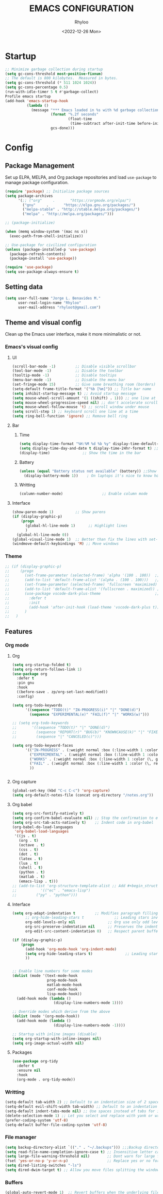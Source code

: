 #+TITLE: EMACS CONFIGURATION
#+DATE: <2022-12-26 Mon>
#+AUTHOR: Rhyloo
#+STARTUP: hideblocks
#+OPTIONS: broken-links:t
#+PROPERTY: header-args :results silent

* Startup
  #+begin_src emacs-lisp
  ;; Minimize garbage collection during startup
  (setq gc-cons-threshold most-positive-fixnum)
  ;; The default is 800 kilobytes.  Measured in bytes.
  (setq gc-cons-threshold (* 511 1024 1024))
  (setq gc-cons-percentage 0.5)
  (run-with-idle-timer 5 t #'garbage-collect)
  Profile emacs startup
  (add-hook 'emacs-startup-hook
            (lambda ()
              (message "*** Emacs loaded in %s with %d garbage collections."
                       (format "%.2f seconds"
                               (float-time
                                (time-subtract after-init-time before-init-time)))
                       gcs-done)))
  #+end_src
* Config
** Package Management
   Set up ELPA, MELPA, and Org package repositories and load =use-package= to manage package configuration.
   #+begin_src emacs-lisp
   (require 'package) ;; Initialize package sources
   (setq package-archives
         '(;; ("org"     .       "https://orgmode.org/elpa/")
           ("gnu"     .       "https://elpa.gnu.org/packages/")
           ("melpa-stable" . "http://stable.melpa.org/packages/")
           ("melpa" . "http://melpa.org/packages/")))

   ;; (package-initialize)

   (when (memq window-system '(mac ns x))
     (exec-path-from-shell-initialize))

   ;; Use-package for civilized configuration
   (unless (package-installed-p 'use-package)
     (package-refresh-contents)
     (package-install 'use-package))

   (require 'use-package)
   (setq use-package-always-ensure t)
   #+end_src

** Setting data
   #+begin_src emacs-lisp 
   (setq user-full-name "Jorge L. Benavides M."
         user-real-login-name "Rhyloo"
         user-mail-address "rhyloot@gmail.com")   
   #+end_src

** Theme and visual config
   Clean up the Emacs user interface, make it more minimalistic or not.
*** Emacs's visual config
**** UI
     #+begin_src emacs-lisp 
     (scroll-bar-mode -1)         ;; Disable visible scrollbar
     (tool-bar-mode -1)           ;; Disable the toolbar
     (tooltip-mode -1)            ;; Disable tooltips
     (menu-bar-mode -1)           ;; Disable the menu bar
     (set-fringe-mode 15)         ;; Give some breathing room (borders)
     (setq-default frame-title-format '("%b [%m]")) ;; Title bar name
     (setq inhibit-startup-message t) ;; Avoid startup message
     (setq mouse-wheel-scroll-amount '(1 ((shift) . 1))) ;; one line at a time
     (setq mouse-wheel-progressive-speed nil) ;; don't accelerate scrolling
     (setq mouse-wheel-follow-mouse 't) ;; scroll window under mouse
     (setq scroll-step 1) ;; keyboard scroll one line at a time
     (setq ring-bell-function 'ignore) ;; Remove bell ring
     #+end_src

**** Bar
***** Time
      #+begin_src emacs-lisp 
      (setq display-time-format "%H:%M %d %b %y" display-time-default-load-average nil) ;; Show hour minute day month and year
      (setq display-time-day-and-date t display-time-24hr-format t) ;; Change format
      (display-time)               ;; Show the time in the bar
      #+end_src

***** Battery
      #+begin_src emacs-lisp 
      (unless (equal "Battery status not available" (battery)) ;;Show battery
        (display-battery-mode 1))    ; On laptops it's nice to know how much power you have
      #+end_src
***** Writting
      #+begin_src emacs-lisp
      (column-number-mode)                  ;; Enable column mode
      #+end_src

**** Interface
     #+begin_src emacs-lisp
     (show-paren-mode 1)          ;; Show parens
     (if (display-graphic-p)
         (progn
           (global-hl-line-mode 1)      ;; Highlight lines
           )
       (global-hl-line-mode 0))
     (global-visual-line-mode 1)  ;; Better than fix the lines with set-fill-column
     (windmove-default-keybindings 'M) ;; Move windows
     #+end_src

*** Theme
    #+begin_src emacs-lisp
    ;; (if (display-graphic-p)
    ;;     (progn
    ;;       (set-frame-parameter (selected-frame) 'alpha '(100 . 100))  ;; Set frame transparency
    ;;       (add-to-list 'default-frame-alist '(alpha . (100 . 100)))   ;; Set frame transparency
    ;;       (set-frame-parameter (selected-frame) 'fullscreen 'maximized) ;; maximize windows by default.
    ;;       (add-to-list 'default-frame-alist '(fullscreen . maximized)) ;; maximize windows by default.
    ;;       (use-package vscode-dark-plus-theme                         ;; Set theme VScode
    ;;         :defer t
    ;;         :init
    ;;         (add-hook 'after-init-hook (load-theme 'vscode-dark-plus t)))
    ;;       )
    ;;   )
    #+end_src

** Features
*** Org mode
**** Org
     #+begin_src emacs-lisp
     (setq org-startup-folded t)
     (setq org-return-follows-link 1)
     (use-package org
       :defer t
       :pin gnu
       :hook
       ((before-save . zp/org-set-last-modified))
       :config)

     (setq org-todo-keywords
           '((sequence "TODO(t)" "IN-PROGRESS(i)" "|" "DONE(d)")
             (sequence "EXPERIMENTAL(e)" "FAIL(f)" "|" "WORKS(w)")))

     ;; (setq org-todo-keywords
     ;;       '((sequence "TODO(t)" "|" "DONE(d)")
     ;;         (sequence "REPORT(r)" "BUG(b)" "KNOWNCAUSE(k)" "|" "FIXED(f)")
     ;;         (sequence "|" "CANCELED(c)")))

     (setq org-todo-keyword-faces
           '(("IN-PROGRESS" . (:weight normal :box (:line-width 1 :color (\, yellow) :style nil) :foreground "yellow"))
             ("EXPERIMENTAL" . (:weight normal :box (:line-width 1 :color (\, white) :style nil) :foreground "white"))
             ("WORKS" . (:weight normal :box (:line-width 1 :color (\, green) :style nil) :foreground "green"))
             ("FAIL" . (:weight normal :box (:line-width 1 :color (\, red) :style nil) :foreground "red"))
             ))


     #+end_src
**** Org capture
     #+begin_src emacs-lisp
     (global-set-key (kbd "C-c C-c") 'org-capture)
     (setq org-default-notes-file (concat org-directory "/notes.org"))
     #+end_src
**** Org babel
     #+begin_src emacs-lisp
     (setq org-src-fontify-natively t)
     (setq org-confirm-babel-evaluate nil) ;; Stop the confirmation to evaluate org babel
     (setq org-src-tab-acts-natively t)    ;; Indent code in org-babel
     (org-babel-do-load-languages
      'org-babel-load-languages
      '((js . t)
        (org . t)
        (octave . t)
        (css . t)
        (dot . t)
        (latex . t)
        (lua . t)
        (shell . t)
        (python . t)
        (matlab . t)
        (emacs-lisp . t)))
     ;; (add-to-list 'org-structure-template-alist ;; Add #+begin_structure
     ;; 	      '(("ec" . "emacs-lisp")
     ;; 		("py" . "python")))
     #+end_src

**** Interface
     #+begin_src emacs-lisp
     (setq org-adapt-indentation t         ;; Modifies paragraph filling
           ;; org-hide-leading-stars t              ;; Leading stars invisible
           org-odd-levels-only nil               ;; Org use only odd levels (disable)
           org-src-preserve-indentation nil      ;; Preserves the indentation of the source code in the src edit buffer
           org-edit-src-content-indentation 0)   ;; Respect parent buffer indentation

     (if (display-graphic-p)
         (progn
           (add-hook 'org-mode-hook 'org-indent-mode)
           (setq org-hide-leading-stars t)               ;; Leading stars invisible
           ))


     ;; Enable line numbers for some modes
     (dolist (mode '(text-mode-hook
                     prog-mode-hook
                     matlab-mode-hook
                     conf-mode-hook
                     lisp-mode-hook))
       (add-hook mode (lambda () 
                        (display-line-numbers-mode 1))))    

     ;; Override modes which derive from the above
     (dolist (mode '(org-mode-hook))
       (add-hook mode (lambda () 
                        (display-line-numbers-mode -1))))   

     ;; Startup with inline images (disable)
     (setq org-startup-with-inline-images nil)
     (setq org-image-actual-width nil)
     #+end_src

**** Packages
     #+begin_src emacs-lisp
     (use-package org-tidy
       :defer t
       :ensure nil
       :hook
       (org-mode . org-tidy-mode))
     #+end_src

*** Writting
    #+begin_src emacs-lisp
    (setq-default tab-width 2) ;; Default to an indentation size of 2 spaces
    (setq-default evil-shift-width tab-width) ;; Default to an indentation size of 2 spaces
    (setq-default indent-tabs-mode nil) ;; Use spaces instead of tabs for indentation
    (delete-selection-mode 1) ;; Let you select and replace with yank or write
    (prefer-coding-system 'utf-8)
    (setq-default buffer-file-coding-system 'utf-8)
    #+end_src

*** File manager
    #+begin_src emacs-lisp
    (setq backup-directory-alist `(("." . "~/.backups"))) ;;;Backup directory
    (setq read-file-name-completion-ignore-case t) ;; Insensitive letter case
    (setq large-file-warning-threshold nil)        ;; Dont warn for large files
    (fset 'yes-or-no-p 'y-or-n-p)                  ;; Replace yes or no for y or n
    (setq dired-listing-switches "-ls")
    (setq dired-dwim-target t) ;; Allow you move files splitting the window
    #+end_src

*** Buffers
    #+begin_src emacs-lisp
    (global-auto-revert-mode 1)  ;; Revert buffers when the underlying file has changed
    (setq global-auto-revert-non-file-buffers t)    ;; Revert Dired and other buffers
    #+end_src
**** Shell
     #+begin_src emacs-lisp
     (defun my-clear ()
       (interactive)
       (comint-clear-buffer))

     (defun my-shell-hook ()
       (local-set-key "\C-l" 'my-clear))

     (add-hook 'shell-mode-hook 'my-shell-hook)
     #+end_src
*** Files
    #+begin_src emacs-lisp
    (add-to-list 'org-file-apps '("\\.pdf\\'" . emacs)) ;; Open pdfs by default with emacs
    #+end_src

*** Custom functions
    #+begin_src emacs-lisp
    (defun my/reload-emacs-configuration ()
      (interactive)
      (load-file "~/.emacs.d/init.el"))

    (defun my/load-blog-configuration ()
      (interactive)
      (load-file "~/.emacs.d/blog.el"))

    (defun my/find-emacs-configuration ()
      (interactive)
      (find-file (concat user-emacs-directory my-user-init-file)))

    (defun my/find-file (filename)
      "Open a file in the background"
      (interactive "FFind file: ")
      (set-buffer (find-file-noselect filename)))

    (defun my/pwd ()
      "Put the current file name (include directory) on the clipboard"
      (interactive)
      (let ((filename (if (equal major-mode 'dired-mode)
                          default-directory
                        (buffer-file-name))))
        (when filename
          (with-temp-buffer
            (insert filename)
            (clipboard-kill-region (point-min) (point-max)))
          (message filename))))

    (defun my/create-temp-directory ()
      "This function let you create directories or files in the tmp directory for testing"
      (interactive)
      (let (
            (choices '("directory" "files"))
            (name (read-string "Enter name temporary file: ")))

        (find-file (concat "/tmp/" name))
        (message name)))

    ;; --------------------------
    ;; Handling file properties for 'CREATED' & 'LAST_MODIFIED'
    ;; --------------------------

    (defun zp/org-find-time-file-property (property &optional anywhere)
      "Return the position of the time file PROPERTY if it exists.
      When ANYWHERE is non-nil, search beyond the preamble."
      (save-excursion
        (goto-char (point-min))
        (let ((first-heading
               (save-excursion
                 (re-search-forward org-outline-regexp-bol nil t))))
          (when (re-search-forward (format "^#\\+%s:" property)
                                   (if anywhere nil first-heading)
                                   t)
            (point)))))

    (defun zp/org-has-time-file-property-p (property &optional anywhere)
      "Return the position of time file PROPERTY if it is defined.
      As a special case, return -1 if the time file PROPERTY exists but
      is not defined."
      (when-let ((pos (zp/org-find-time-file-property property anywhere)))
        (save-excursion
          (goto-char pos)
          (if (and (looking-at-p " ")
                   (progn (forward-char)
                          (org-at-timestamp-p 'lax)))
              pos
            -1))))

    (defun zp/org-set-time-file-property (property &optional anywhere pos)
      "Set the time file PROPERTY in the preamble.
      When ANYWHERE is non-nil, search beyond the preamble.
      If the position of the file PROPERTY has already been computed,
      it can be passed in POS."
      (when-let ((pos (or pos
                          (zp/org-find-time-file-property property))))
        (save-excursion
          (goto-char pos)
          (if (looking-at-p " ")
              (forward-char)
            (insert " "))
          (delete-region (point) (line-end-position))
          (let* ((now (format-time-string "[%Y-%m-%d %a %H:%M]")))
            (insert now)))))

    (defun zp/org-set-last-modified ()
      "Update the LAST_MODIFIED file property in the preamble."
      (when (derived-mode-p 'org-mode)
        (zp/org-set-time-file-property "LAST_MODIFIED")))
    #+end_src

*** Keybindings
    #+begin_src emacs-lisp
    (eval-after-load 'pdf-tools
      '(define-key pdf-view-mode-map (kbd "C-s") 'isearch-forward-regexp)) ;; Set C-s for searching in pdf-tools

    (global-set-key (kbd "C-c <left>")  'windmove-left)
    (global-set-key (kbd "C-c <right>") 'windmove-right)
    (global-set-key (kbd "C-c <up>")    'windmove-up)
    (global-set-key (kbd "C-c <down>")  'windmove-down)
    (global-set-key (kbd "C-x wti")  'display-time-world)

    (global-set-key (kbd "C-c l") 'my/svg-to-pdf)
    (global-set-key (kbd "C-x q") 'compile)

    (global-set-key (kbd "<f1>") 'my/find-emacs-configuration)
    (global-set-key (kbd "<f4>") 'org-publish-all)
    (global-set-key (kbd "<f5>") 'my/reload-emacs-configuration)
    (global-set-key (kbd "<f6>") 'org-publish-current-file)
    (global-set-key (kbd "<f9>") 'my/pwd)
    (global-set-key (kbd "<f8>") 'my/upload-doc)
    (global-set-key (kbd "<f7>") 'my/actualization-repo)
    (global-set-key (kbd "<f12>") 'flyspell-auto-correct-word)
    (global-set-key (kbd "C-x k") 'kill-this-buffer)
    (global-set-key (kbd "C-c k") 'kill-buffer-and-window)
    (global-set-key (kbd "M-+") 'dired-create-empty-file)
    (global-set-key (kbd "C-c a") 'org-agenda)
    (global-set-key (kbd "\C-c M-+") 'my/create-temp-directory)

    ;; ;; FUNCION PARA CREAR ARCHIVOS TEMPORALES, PARA PROBAR COSAS O ESCRIBIR x COSAS
    ;; (lambda ()
    ;;   (with-temp-buffer
    ;;     (setq temp-file-name (read-string "Temporary file name: "))
    ;;     (message temp-file-name)
    ;;     (find-file (concat "/tmp/" temp-file-name))))
    ;; (global-set-key (kbd "M-o") 'ace-window)
    #+end_src

*** EXPERIMENTAL Coding
    #+begin_src emacs-lisp
    ;; If there were no compilation errors, delete the compilation window
    (setq compilation-exit-message-function
          (lambda (status code msg)
            ;; If M-x compile exists with a 0
            (when (and (eq status 'exit) (zerop code))
              ;; then bury the *compilation* buffer, so that C-x b doesn't go there
              (bury-buffer "*compilation*")
              ;; and return to whatever were looking at before
              (replace-buffer-in-windows "*compilation*"))
            ;; Always return the anticipated result of compilation-exit-message-function
            (cons msg code)))


    ;; Experimental from here, I am not sure whats do with compilations buffers
    (add-hook 'compilation-finish-functions
              (lambda (buf str)
                (if (null (string-match ".*exited abnormally.*" str))
                    ;;no errors, make the compilation window go away in a few seconds
                    (progn
                      (run-at-time
                       "2 sec" nil 'delete-windows-on
                       (get-buffer-create "*compilation*"))
                      (message "No Compilation Errors!")))))
    (setq compilation-window-height 10)

    (defun ct/create-proper-compilation-window ()
      "Setup the *compilation* window with custom settings."
      (when (not (get-buffer-window "*compilation*"))
        (save-selected-window
          (save-excursion
            (let* ((w (split-window-vertically))
                   (h (window-height w)))
              (select-window w)
              (switch-to-buffer "*compilation*")

              ;; Reduce window height
              (shrink-window (- h compilation-window-height))

              ;; Prevent other buffers from displaying inside
              (set-window-dedicated-p w t)
              )))))
    (add-hook 'compilation-mode-hook 'ct/create-proper-compilation-window)
    #+end_src

*** COMMENT Email
**** Mu4e
     #+begin_src bash :tangle no :exports none
     # mu init --maildir=~/mail --my-address=rhyloot@gmail.com --my-address=jorgebenma@gmail.com
     # mu index
     #+end_src

     #+begin_src emacs-lisp
     (add-to-list 'load-path "/usr/local/share/emacs/site-lisp/mu4e")
     ;; (run-at-time nil 300 'mu4e-update-index) 
     (use-package mu4e
       :defer t
       :ensure nil
       :config
       (setq mail-user-agent 'mu4e-user-agent)

       ;; don't save message to Sent Messages, Gmail/IMAP takes care of this
       (setq mu4e-sent-messages-behavior 'delete)

       (setq
        send-mail-function 'smtpmail-send-it
        smtpmail-smtp-server "smtp.gmail.com"
        smtpmail-smtp-service 587)

       ;; (setq mu4e-hide-index-messages t)
       (setq mu4e-headers-include-related nil)
       (setq mu4e-update-interval 120)
       (setq message-kill-buffer-on-exit t)
       (setq mu4e-get-mail-command "offlineimap")
       (setq mu4e-change-filenames-when-moving t)
       (setq mu4e-attachment-dir "/tmp/")
       (setq mu4e-maildir "~/mail")


       (setq message-kill-buffer-on-exit t)
       (setq mu4e-sent-messages-behavior 'sent)

       (setq mu4e-contexts
             `(,(make-mu4e-context
                 :name "jbenma"
                 :enter-func (lambda () (mu4e-message "Gmail mode"))
                 :leave-func (lambda () (mu4e-message "Leaving Gmail mode"))
                 :match-func (lambda (msg)
                               (when msg
                                 (mu4e-message-contact-field-matches
                                  msg '(:from :to :cc :bcc) "jorgebenma@gmail.com")))

                 :vars '((user-mail-address . "jorgebenma@gmail.com")
                         (user-full-name    . "Jorge Benavides M.")
                         (mu4e-drafts-folder  . "/jorgebenma/[Gmail].Borradores")
                         (mu4e-sent-folder  . "/jorgebenma/[Gmail].Enviados")
                         (mu4e-refile-folder  . "/jorgebenma/INBOX")
                         (mu4e-trash-folder  . "/jorgebenma/[Gmail].Papelera")
                         (mu4e-compose-signature . (concat
                                                    "Jorge Benavides M.\n"
                                                    "Estudiante de Ingeniería en electrónica, robótica y mecatrónica\n"
                                                    "\n"))
                         (mu4e-sent-messages-behavior . sent)
                         (mu4e-maildir-shortcuts . ( ("/jorgebenma/INBOX"    . ?i)
                                                     ("/jorgebenma/[Gmail].Enviados" . ?s)
                                                     ("/jorgebenma/[Gmail].Papelera"    . ?t)
                                                     ("/jorgebenma/[Gmail].Borradores"   . ?d)
                                                     ))))

               ,(make-mu4e-context
                 :name "rhyloot"
                 :enter-func (lambda () (mu4e-message "Gmail mode"))
                 :leave-func (lambda () (mu4e-message "Leaving Gmail mode"))
                 :match-func (lambda (msg)
                               (when msg
                                 (mu4e-message-contact-field-matches
                                  msg '(:from :to :cc :bcc) "rhyloot@gmail.com")))

                 :vars '((user-mail-address . "rhyloot@gmail.com")
                         (user-full-name    . "rhyloot")
                         (mu4e-drafts-folder  . "/rhyloot/[Gmail].Borradores")
                         (mu4e-sent-folder  . "/rhyloot/[Gmail].Enviados")
                         (mu4e-refile-folder  . "/rhyloot/INBOX")
                         (mu4e-trash-folder  . "/rhyloot/[Gmail].Papelera")
                         (mu4e-compose-signature . (concat
                                                    "Rhyloot\n"
                                                    "Estudiante de Ingeniería en electrónica, robótica y mecatrónica\n"
                                                    "\n"))
                         (mu4e-sent-messages-behavior . sent)
                         (mu4e-maildir-shortcuts . ( ("/rhyloot/INBOX"    . ?i)
                                                     ("/rhyloot/[Gmail].Enviados" . ?s)
                                                     ("/rhyloot/[Gmail].Papelera"    . ?t)
                                                     ("/rhyloot/[Gmail].Borradores"   . ?d)
                                                     ))))))
       (setq mu4e-context-policy 'pick-first)
       (setq mail-user-agent 'mu4e-user-agent)
       (mu4e t))
     #+end_src

**** EXPERIMENTAL Mu4e-delay
     #+begin_src emacs-lisp
     ;; (use-package mu4e-send-delay
     ;;   :ensure nil
     ;;   :load-path "~/.emacs.d/private/packages/mu4e-send-delay"
     ;;   :after (mu4e)
     ;;   :config
     ;;   (mu4e-send-delay-setup) ; sets up headers to show up by default
     ;;   (add-hook 'mu4e-main-mode-hook 'mu4e-send-delay-initialize-send-queue-timer)
     ;;   (add-hook 'mu4e-main-mode-hook (lambda ()
     ;;                                    (define-key mu4e-compose-mode-map
     ;;                                      (kbd "C-c C-c")
     ;;                                      'mu4e-send-delay-send-and-exit))))

     #+end_src

**** Mu4e-alert
     #+begin_src emacs-lisp
     ;; (mu4e-alert-set-default-style 'notifications)
     (mu4e-alert-set-default-style 'libnotify)
     (setq mu4e-alert-max-messages-to-process 2000)
     (add-hook 'after-init-hook #'mu4e-alert-enable-notifications)
     (add-hook 'after-init-hook #'mu4e-alert-enable-mode-line-display)

     (use-package mu4e-alert
       :defer t
       :after mu4e
       :init
       ;; (setq mu4e-alert-interesting-mail-query
       ;;       (concat
       ;;        "flag:unread maildir:/INBOX"))
       ;; (mu4e-alert-enable-mode-line-display)
       ;; (defun my/mu4e-alert ()
       ;;   (interactive)
       ;;   (mu4e~proc-kill)
       ;;   (mu4e-alert-enable-mode-line-display)
       ;;   )
       ;; (run-with-timer 0 2700 'my/mu4e-alert)
       ;; ;; (setq mu4e-alert-enable-notifications t)
       ;; ;; :config
       ;; ;; (mu4e-alert-set-default-style 'libnotify)
       ;; (add-hook 'after-init-hook #'mu4e-alert-enable-mode-line-display)
       ;; (setq mu4e-alert-notify-repeated-mails t)
       ;; (setq mu4e-alert-enable-notifications t)
       ;; (mu4e-alert-enable-mode-line-display)
       )

     #+end_src

*** FAIL Macros
    #+begin_src emacs-lisp
    ;; (fset 'sync-tasks
    ;;       (kmacro-lambda-form [?\M-x ?o ?r ?g ?- ?g ?t ?a ?s ?k ?s return return return return] 0 "%d"))

    ;; (setq tasks-names '("/home/rhyloo/.emacs.d/gtasks/Mis tareas.org"))

    ;; (defun my/sync-tasks ()
    ;;   (if (member (buffer-file-name) tasks-names)
    ;;       'sync-tasks)
    ;;   )


    ;; (add-hook 'after-save-hook 'my/sync-tasks)

    ;; Delete macro
    ;; (fmakunbound 'name-of-macro)

    ;; (use-package elmacro
    ;;   :defer t
    ;;   :config
    ;;   (elmacro-mode))

    #+end_src

*** Internet
    #+begin_src emacs-lisp
    (unless (display-graphic-p)
          (setq browse-url-browser-function 'eww-browse-url))
    #+end_src
 
** Commands enabled
   #+begin_src emacs-lisp
   (put 'dired-find-alternate-file 'disabled nil)
   #+end_src

* Packages
** Ox-hugo
   #+begin_src emacs-lisp
   (use-package ox-hugo
     :ensure t   ;Auto-install the package from Melpa
     :pin melpa  ;`package-archives' should already have ("melpa" . "https://melpa.org/packages/")
     :after ox)

   (setq org-hugo-base-dir "~/Documents/Github/rhyloo.github.io/")
   #+end_src
** Magit
   Magit is a complete text-based user interface to Git.
   #+begin_src emacs-lisp
   (use-package magit
     :defer t
     :bind ("C-x g" . magit-status)
     :config
     (setq magit-auto-revert-mode t)
     (setq magit-auto-revert-immediately t)
     (add-hook 'after-save-hook 'magit-after-save-refresh-status t))

   (setq auth-sources '("~/.authinfo"))
   (use-package forge
     :defer t
     :after (magit))

   (use-package magit-pretty-graph
     :ensure nil
     :load-path "~/.emacs.d/private/packages/magit-pretty-graph"
     :after (magit))
   #+end_src
** Minions
   #+begin_src emacs-lisp
   (use-package minions
     :defer t
     :config
     (add-hook 'after-init-hook (minions-mode 1)))
   #+end_src

** Mode-line
   #+begin_src emacs-lisp
   (use-package doom-modeline
     :defer t
     :hook 
     (after-init . doom-modeline-mode))
   :config
   (setq doom-modeline-bar-width 4)
   (setq doom-modeline-window-width-limit 35)
   (setq doom-modeline-buffer-name t)
   (setq doom-modeline-enable-word-count t)
   (setq doom-modeline-lsp t)
   (setq doom-modeline-github-interval (* 30 60))
   ;; (setq doom-modeline-height 20)
   ;; (setq doom-modeline-mu4e nil)
   ;; (mu4e-alert-enable-mode-line-display)
   ;; (setq doom-modeline-gnus t)
   ;; (setq doom-modeline-gnus-timer 2)

   (use-package all-the-icons
     :defer t
     :if (display-graphic-p))
   #+end_src

** WORKS Undo-tree
   #+begin_src emacs-lisp
   (use-package undo-tree
     :defer t
     :hook 
     (after-init . global-undo-tree-mode)
     :custom
     (undo-tree-visualizer-diff t)
     (undo-tree-history-directory-alist '(("." . "/tmp/")))
     (undo-tree-visualizer-timestamps t))
   #+end_src

** Ivy/Swiper
   #+begin_src emacs-lisp
   (use-package swiper
     :defer t
     :bind 
     ("C-s" . swiper-isearch)
     :hook 
     (after-init . ivy-mode)
     :config
     (setq ivy-use-virtual-buffers t)
     (setq enable-recursive-minibuffers t))

   (use-package counsel
     :defer t
     :bind     
     ("M-x" . counsel-M-x))
   #+end_src

** Languages coding
*** LaTeX 
    #+begin_src emacs-lisp
    (use-package lsp-ltex
      :defer t
      :hook (tex-mode . (lambda ()
                          ;; (require 'lsp-ltex)
                          (lsp)))  ; or lsp-deferred
      :init
      (setq lsp-ltex-version "15.2.0"))  ; make sure you have set this, see below
    #+end_src

*** Arduino
    #+begin_src emacs-lisp
    (use-package arduino-mode
      :defer t)
    (use-package company-arduino
      :defer t)
    #+end_src

*** Flycheck
    #+begin_src emacs-lisp
    (use-package flycheck
      :defer t
      :init (global-flycheck-mode))
    #+end_src

*** VHDL
    #+begin_src emacs-lisp
    (use-package vhdl-mode
      :defer t)

    (flycheck-define-checker vhdl-tool
      "A VHDL syntax checker, type checker and linter using VHDL-Tool.

    See URL `http://vhdltool.com'."
      :command ("vhdl-tool" "client" "lint" "--compact" "--stdin" "-f" source
                )
      :standard-input t
      :error-patterns
      ((warning line-start (file-name) ":" line ":" column ":w:" (message) line-end)
       (error line-start (file-name) ":" line ":" column ":e:" (message) line-end))
      :modes (vhdl-mode))

    (add-to-list 'flycheck-checkers 'vhdl-tool)
    #+end_src

*** LSP
    #+begin_src emacs-lisp
    (defun efs/lsp-mode-setup()
      (setq lsp-headerline-breadcrumb-sefments '(path-up-to-project file symbols))
      (lsp-headerline-breadcrumb-mode))

    (use-package lsp-mode
      :defer t
      :commands (lsp lsp-deferred)
      :hook (lsp-mode . efs/lsp-mode-setup)
      :init
      (setq lsp-keymap-prefix "C-c l")
      :config
      (lsp-enable-which-key-integration t)
      (setq lsp-enable-symbol-highlighting t)
      (setq lsp-modeline-diagnostics-enable t)
      ;; (setq lsp-vhdl-server-path "/home/rhyloo/.local/Software/vhdl-tool")
      (add-hook 'vhdl-mode-hook 'lsp))

    (use-package lsp-ui
      :defer t
      :hook (lsp-mode . lsp-ui-mode)
      :custom
      (lsp-ui-doc-position 'bottom))
    #+end_src
*** Lua
    #+begin_src emacs-lisp
    (use-package lua-mode
      :defer t)
    #+end_src
*** Python
    #+begin_src emacs-lisp
    (use-package pyvenv
      :defer t
      :config
      (pyvenv-mode 1))

    (use-package python-mode
      :defer t
      :hook (python-mode . lsp-deferred)
      :custom
      (python-shell-interpreter "python3")
      (setq python-indent-offset 4)
      (setq-default indent-tabs-mode nil)
      (setq-default tab-width 4)
      (setq indent-line-function 'insert-tab))
    #+end_src
*** Matlab
    #+begin_src emacs-lisp
    (use-package matlab-mode
      :defer t
      :mode "\\.m\\'")

    (setq matlab-shell-command-switches '("-nodesktop" "-softwareopengl"))
    #+end_src
** Company
   #+begin_src emacs-lisp
   (use-package company
     :config
     (add-hook 'after-init-hook 'global-company-mode))
   #+end_src

** Pdf-tools
   #+begin_src emacs-lisp
   (use-package pdf-tools
     :defer t
     :config
     (pdf-loader-install)
     (setq-default pdf-view-display-size 'fit-page)
     (setq TeX-view-program-selection '((output-pdf "PDF Tools"))
           TeX-source-correlate-start-server t
           TeX-source-correlate-method 'synctex))
   #+end_src
** Auctex
   #+begin_src emacs-lisp
   ;; ;;Auctex highlight syntax
   (use-package auctex
     :defer t)
   #+end_src
** Treemacs
   #+begin_src emacs-lisp
   (use-package treemacs
     :defer t
     :init
     (with-eval-after-load 'winum
       (define-key winum-keymap (kbd "M-0") #'treemacs-select-window)))
   #+end_src
** JSON
   #+begin_src emacs-lisp
   (use-package json-mode
     :defer t)
   #+end_src
** Markdown
   #+begin_src emacs-lisp
   (use-package markdown-mode
     :defer t
     :commands (markdown-mode gfm-mode)
     :mode (("README\\.md\\'" . gfm-mode))
     :init (setq markdown-command "/usr/local/bin/multimarkdown"))
   (custom-set-variables
    '(markdown-command "/usr/bin/markdown")
    )
   #+end_src
** Org-Tasks
   #+begin_src emacs-lisp
   ;; (use-package org-gtasks
   ;;   :defer t
   ;;   :load-path "~/.emacs.d/private/packages/org-gtasks"
   ;;   :config
   ;;   (let*
   ;;       ((autent
   ;;         (car
   ;;          (auth-source-search :host "www.gmail.com"
   ;;                            :requires '(client-id client-secret))))
   ;;   (mi-usuario (plist-get autent :client-id))
   ;;    (mi-password  (plist-get autent :client-secret)))
   ;;    (setq clientid mi-usuario)
   ;;    (setq clientsecret mi-password))

   ;;   (org-gtasks-register-account :name "jorgebenma"
   ;;                                :directory "~/.emacs.d/gtasks/"
   ;;                                :login "jorgebenma@gmail.com"
   ;;                                :client-id clientid
   ;;                                :client-secret clientsecret))
   #+end_src

   #+begin_src emacs-lisp
   (add-hook 'after-init-hook 'global-company-mode)
   #+end_src

* Experimental
** FAIL IDO (Interactive Do Things)
   #+begin_src emacs-lisp
   ;; (setq ido-enable-flex-matching t)
   ;; (setq ido-everywhere t)
   ;; (ido-mode 1)
   #+end_src

** EXPERIMENTAL Buffers
   #+begin_src emacs-lisp
   (defun window-toggle-split-direction ()
     "Switch window split from horizontally to vertically, or vice versa.
   i.e. change right window to bottom, or change bottom window to right."
     (interactive)
     (require 'windmove)
     (let ((done))
       (dolist (dirs '((right . down) (down . right)))
         (unless done
           (let* ((win (selected-window))
                  (nextdir (car dirs))
                  (neighbour-dir (cdr dirs))
                  (next-win (windmove-find-other-window nextdir win))
                  (neighbour1 (windmove-find-other-window neighbour-dir win))
                  (neighbour2 (if next-win (with-selected-window next-win
                                             (windmove-find-other-window neighbour-dir next-win)))))
             ;;(message "win: %s\nnext-win: %s\nneighbour1: %s\nneighbour2:%s" win next-win neighbour1 neighbour2)
             (setq done (and (eq neighbour1 neighbour2)
                             (not (eq (minibuffer-window) next-win))))
             (if done
                 (let* ((other-buf (window-buffer next-win)))
                   (delete-window next-win)
                   (if (eq nextdir 'right)
                       (split-window-vertically)
                     (split-window-horizontally))
                   (set-window-buffer (windmove-find-other-window neighbour-dir) other-buf))))))))

   (global-set-key (kbd "C-x 4") 'window-toggle-split-direction)
   #+end_src

** WORKS Matlab
   #+begin_src emacs-lisp
   ;; Session evaluation of MATLAB in org-babel is broken, this goes some
   ;; way towards addressing the problem.
   ;;
   ;;- I replaced a `delq' with `delete', the `eq' test was failing on
   ;; blank strings
   ;;
   ;;- For results of type `output', concatenate all statements in the
   ;; block with appropriate separators (";", "," etc) and run one long
   ;; statment instead. Remove this statement from the raw result. This
   ;; produces much cleaner output.

   (defun org-babel-octave-evaluate-session
       (session body result-type &optional matlabp)
     "Evaluate BODY in SESSION."
     (let* ((tmp-file (org-babel-temp-file (if matlabp "matlab-" "octave-")))
            (wait-file (org-babel-temp-file "matlab-emacs-link-wait-signal-"))
            (full-body
             (pcase result-type
               (`output
                (mapconcat
                 #'org-babel-chomp
                 (list (if matlabp
                           (multi-replace-regexp-in-string
                            '(("%.*$"                      . "")    ;Remove comments
                              (";\\s-*\n+"                 . "; ")  ;Concatenate lines
                              ("\\(\\.\\)\\{3\\}\\s-*\n+"  . " ")   ;Handle continuations
                              (",*\\s-*\n+"                . ", ")) ;Concatenate lines
                            body)
                         body)
                       org-babel-octave-eoe-indicator) "\n"))
               (`value
                (if (and matlabp org-babel-matlab-with-emacs-link)
                    (concat
                     (format org-babel-matlab-emacs-link-wrapper-method
                             body
                             (org-babel-process-file-name tmp-file 'noquote)
                             (org-babel-process-file-name tmp-file 'noquote) wait-file) "\n")
                  (mapconcat
                   #'org-babel-chomp
                   (list (format org-babel-octave-wrapper-method
                                 body
                                 (org-babel-process-file-name tmp-file 'noquote)
                                 (org-babel-process-file-name tmp-file 'noquote))
                         org-babel-octave-eoe-indicator) "\n")))))
            (raw (if (and matlabp org-babel-matlab-with-emacs-link)
                     (save-window-excursion
                       (with-temp-buffer
                         (insert full-body)
                         (write-region "" 'ignored wait-file nil nil nil 'excl)
                         (matlab-shell-run-region (point-min) (point-max))
                         (message "Waiting for Matlab Emacs Link")
                         (while (file-exists-p wait-file) (sit-for 0.01))
                         "")) ;; matlab-shell-run-region doesn't seem to
                   ;; make *matlab* buffer contents easily
                   ;; available, so :results output currently
                   ;; won't work
                   (org-babel-comint-with-output
                       (session
                        (if matlabp
                            org-babel-octave-eoe-indicator
                          org-babel-octave-eoe-output)
                        t full-body)
                     (insert full-body) (comint-send-input nil t)))) results)
       (pcase result-type
         (`value
          (org-babel-octave-import-elisp-from-file tmp-file))
         (`output
          (setq results
                (if matlabp
                    (cdr (reverse (delete "" (mapcar #'org-strip-quotes
                                                     (mapcar #'org-trim (remove-car-upto-newline raw))))))
                  (cdr (member org-babel-octave-eoe-output
                               (reverse (mapcar #'org-strip-quotes
                                                (mapcar #'org-trim raw)))))))
          (mapconcat #'identity (reverse results) "\n")))))

   (defun remove-car-upto-newline (raw)
     "Truncate the first string in a list of strings `RAW' up to the first newline"
     (cons (mapconcat #'identity
                      (cdr (split-string-and-unquote (car raw) "\n"))
                      "\n") (cdr raw)))

   (defun multi-replace-regexp-in-string (replacements-list string &optional rest)
     (interactive)
     "Replace multiple regexps in a string. Order matters."
     (if (null replacements-list)
         string
       (let ((regex (caar replacements-list))
             (replacement (cdar replacements-list)))
         (multi-replace-regexp-in-string (cdr replacements-list)
                                         (replace-regexp-in-string regex replacement
                                                                   string rest)))))
   #+end_src

** EXPERIMENTAL Code for compile dev_ws
   #+begin_src emacs-lisp
   (defun my/ros-colcon-build ()
     "build project 1"
     (interactive)
     (let ((buf-name '"*jea-compile-project1*")
           (working-dir '"~/Documents/Universidad/CyPR/ROS/dev_ws/"))
       (save-excursion
         (with-current-buffer (get-buffer-create buf-name)
           (barf-if-buffer-read-only)
           (erase-buffer))
         (cd working-dir)
         (call-process-shell-command "colcon build" nil buf-name 't)
         (cd "~/coppelia_ws/")
         (call-process-shell-command "colcon build" nil buf-name 't)
         (message "compile project 1 done")
         )))
   (global-set-key [(f10)] 'my/ros-colcon-build)
   #+end_src

** EXPERIMENTAL Org-mode
   #+begin_src emacs-lisp
   (with-eval-after-load "org"
     (define-key org-mode-map "\C-e" nil)
     (define-key org-mode-map [remap move-end-of-line] nil))


   (setq org-tidy-protect-overlay nil)
   #+end_src

* Old configs

  # #   (setq use-dialog-box nil) ;; Disable dialog boxes since they weren't working in Mac OSX
  # # ;; (setq completion-ignore-case  t)             ;; Tab completion in minibuffer: case insensitive
  # #   ;; (setq read-buffer-completion-ignore-case t)
  # #   ;; (setq visible-bell t) ;; Set up the visible bell


  # #   (require 'ol)
  # #   (org-link-set-parameters "hide-link"
  # #                            :follow #'org-hide-link-open
  # #                            :export #'org-hide-link-export
  # #                            ;; :store #'org-hide-link-store-link
  # #                            :complete #'org-hide-link-complete-file)

  # #   (defcustom org-hide-link-complete-file 'hide-link
  # #     "The Emacs command to be used to display a man page."
  # #     :group 'org-link
  # #     :type 'string)

  # #   (defun org-hide-link-open (path _)
  # #     (find-file path))

  # #   (defun org-hide-link-complete-file (&optional arg)
  # #     "Create a file link using completion."
  # #     (let ((file (read-file-name "File: "))
  # #           (pwd (file-name-as-directory (expand-file-name ".")))
  # #           (pwd1 (file-name-as-directory (abbreviate-file-name
  # #                                          (expand-file-name ".")))))
  # #       (cond ((equal arg '(16))
  # #              (concat "hide-link:"
  # #                      (abbreviate-file-name (expand-file-name file))))
  # #             ((string-match
  # #               (concat "^" (regexp-quote pwd1) "\\(.+\\)") file)
  # #              (concat "hide-link:" (match-string 1 file)))
  # #             ((string-match
  # #               (concat "^" (regexp-quote pwd) "\\(.+\\)")
  # #               (expand-file-name file))
  # #              (concat "hide-link:"
  # #                      (match-string 1 (expand-file-name file))))
  # #             (t (concat "hide-link:" file)))))

  # #   (defun org-hide-link-export (link description format)
  # #     "Export a man page link from Org files."
  # #     (let ((path (format "¿Buscas algo?"))
  # #           (desc (or description link)))
  # #       (pcase format
  # #         (`html (format "<span class = nolinks><a target=\"_blank\" href=\"%s\">%s</a></span>" path desc))
  # #         (`latex (format "\\href{%s}{%s}" path desc))
  # #         (`texinfo (format "@uref{%s,%s}" path desc))
  # #         (`ascii (format "%s (%s)" desc path))
  # #         (t path))))

  # #   (defun my/blue-color-link (text)
  # #     (org-insert-link nil "color:blue" text))

  # #   (defun my/color-link-region ()
  # #     (interactive)
  # #     (if (region-active-p)
  # #         (my/blue-color-link (buffer-substring-no-properties (region-beginning) (region-end)))
  # #       (message "There is no active region.")))
  # #   (org-add-link-type
  # #    "color"
  # #    (lambda (path)
  # #      (message (concat "color "
  # #                       (progn (add-text-properties
  # #                               0 (length path)
  # #                               (list 'face `((t (:foreground ,path))))
  # #                               path) path))))
  # #    (lambda (path desc format)
  # #      (cond
  # #       ((eq format 'html)
  # #        (format "<span style=\"color:%s;\">%s</span>" path desc))
  # #       ((eq format 'latex)
  # #        (format "\\textcolor{%s}{%s}" path desc)))))

  # #   ;; (defun my/kill-this-buffer ()
  # #   ;;     "Kill the current buffer."
  # #   ;;     (interactive)
  # #   ;;     (setq name (buffer-name))
  # #   ;;       (delete-window name)
  # #   ;;       (kill-buffer name))



  # #   (defun my/upload-doc ()
  # #     (interactive)
  # #     (setq private_repository "~/Documents/Github/linux_connection/")
  # #     (setq filename (read-file-name "File name: "))
  # #     (copy-file filename private_repository)
  # #     (my/find-file private_repository)
  # #     (shell-command "~/Documents/Github/linux_connection/auto-git.sh")
  # #     (kill-buffer "*Shell Command Output*")
  # #     (delete-other-windows))

  # #   (defun my/actualization-repo ()
  # #     (interactive)
  # #     (shell-command "~/Documents/Github/linux_connection/auto-git.sh")
  # #     (kill-buffer "*Shell Command Output*")
  # #     (delete-other-windows))


  # #   (defun my/svg-to-pdf ()
  # #     "Get as input an image with svg format for return it as pdf"
  # #     (interactive)
  # #     (shell-command (concat "inkscape " (read-file-name "File name: ")  " --export-area-drawing --batch-process --export-type=pdf --export-filename=" (read-from-minibuffer (concat "Name output file:")) ".pdf&")))

  # #   (defun my/eps-to-pdf ()
  # #     "Get as input an image with eps format for return it as pdf. It use gs script for do it may be just work in Windows systems."
  # #     (interactive)
  # #     (setq filename (read-file-name "File name: "))
  # #     (setq outputname (read-from-minibuffer (concat "Name output file:")))
  # #     (shell-command (concat "gswin32 -sDEVICE=pdfwrite -dEPSFitPage -o " outputname ".pdf " filename) ".pdf&"))

  # #   (defun my/pdf-to-svg ()
  # #     "Get as input a file with pdf format for return it as svg image"
  # #     (interactive)
  # #     (shell-command (concat "pdftocairo -svg " (read-file-name "File name: ") " " (read-from-minibuffer (concat "Name output file:")) ".svg&")))









  # # ***** Matlab
  # # MATLAB mode for Emacs consists of Emacs Lisp code that implements a major-mode for Emacs that assists in the editing of MATLAB scripts.

  # # This allows Emacs to be used in place of the MATLAB Editor for editing your MATLAB source code, debugging MATLAB code, and syntax/semantic checking of your MATLAB code with mlint.

  # # #+begin_src emacs-lisp :results none
  # # (use-package matlab-mode
  # #   :defer t
  # #   :mode "\\.m\\'"
  # #   :interpreter ("matlab -nodesktop -nosplash -r" . matlab-mode)
  # #   )
  # #  (autoload 'matlab-mode "matlab" "Matlab Editing Mode" t)
  # #  (add-to-list
  # #   'auto-mode-alist
  # #   '("\\.m$" . matlab-mode))
  # #  (setq matlab-indent-function t)
  # #  (setq matlab-shell-command "matlab")

  # # ;; setup matlab in babel
  # # (setq org-babel-default-header-args:matlab
  # #   '((:results . "output") (:session . "*MATLAB*")))

  # # ;; list of babel languages
  # # (org-babel-do-load-languages
  # #  'org-babel-load-languages
  # #  '((matlab . t)))

  # # ;; Session evaluation of MATLAB in org-babel is broken, this goes some
  # # ;; way towards addressing the problem.
  # # ;;
  # # ;;- I replaced a `delq' with `delete', the `eq' test was failing on
  # # ;; blank strings
  # # ;;
  # # ;;- For results of type `output', concatenate all statements in the
  # # ;; block with appropriate separators (";", "," etc) and run one long
  # # ;; statment instead. Remove this statement from the raw result. This
  # # ;; produces much cleaner output.

  # # (defun org-babel-octave-evaluate-session
  # #     (session body result-type &optional matlabp)
  # #   "Evaluate BODY in SESSION."
  # #   (let* ((tmp-file (org-babel-temp-file (if matlabp "matlab-" "octave-")))
  # #      (wait-file (org-babel-temp-file "matlab-emacs-link-wait-signal-"))
  # #      (full-body
  # #       (pcase result-type
  # #         (`output
  # #          (mapconcat
  # #           #'org-babel-chomp
  # #           (list (if matlabp
  # #                         (multi-replace-regexp-in-string
  # #                          '(("%.*$"                      . "")    ;Remove comments
  # #                            (";\\s-*\n+"                 . "; ")  ;Concatenate lines
  # #                            ("\\(\\.\\)\\{3\\}\\s-*\n+"  . " ")   ;Handle continuations
  # #                            (",*\\s-*\n+"                . ", ")) ;Concatenate lines
  # #                          body)
  # #                       body)
  # #                     org-babel-octave-eoe-indicator) "\n"))
  # #         (`value
  # #          (if (and matlabp org-babel-matlab-with-emacs-link)
  # #          (concat
  # #           (format org-babel-matlab-emacs-link-wrapper-method
  # #               body
  # #               (org-babel-process-file-name tmp-file 'noquote)
  # #               (org-babel-process-file-name tmp-file 'noquote) wait-file) "\n")
  # #            (mapconcat
  # #         #'org-babel-chomp
  # #         (list (format org-babel-octave-wrapper-method
  # #                   body
  # #                   (org-babel-process-file-name tmp-file 'noquote)
  # #                   (org-babel-process-file-name tmp-file 'noquote))
  # #               org-babel-octave-eoe-indicator) "\n")))))
  # #      (raw (if (and matlabp org-babel-matlab-with-emacs-link)
  # #           (save-window-excursion
  # #             (with-temp-buffer
  # #               (insert full-body)
  # #               (write-region "" 'ignored wait-file nil nil nil 'excl)
  # #               (matlab-shell-run-region (point-min) (point-max))
  # #               (message "Waiting for Matlab Emacs Link")
  # #               (while (file-exists-p wait-file) (sit-for 0.01))
  # #               "")) ;; matlab-shell-run-region doesn't seem to
  # #         ;; make *matlab* buffer contents easily
  # #         ;; available, so :results output currently
  # #         ;; won't work
  # #         (org-babel-comint-with-output
  # #             (session
  # #              (if matlabp
  # #              org-babel-octave-eoe-indicator
  # #                org-babel-octave-eoe-output)
  # #              t full-body)
  # #           (insert full-body) (comint-send-input nil t)))) results)
  # #     (pcase result-type
  # #       (`value
  # #        (org-babel-octave-import-elisp-from-file tmp-file))
  # #       (`output
  # #        (setq results
  # #          (if matlabp
  # #          (cdr (reverse (delete "" (mapcar #'org-strip-quotes
  # #                           (mapcar #'org-trim (remove-car-upto-newline raw))))))
  # #            (cdr (member org-babel-octave-eoe-output
  # #                 (reverse (mapcar #'org-strip-quotes
  # #                          (mapcar #'org-trim raw)))))))
  # #        (mapconcat #'identity (reverse results) "\n")))))

  # # (defun remove-car-upto-newline (raw)
  # #   "Truncate the first string in a list of strings `RAW' up to the first newline"
  # #   (cons (mapconcat #'identity
  # #                    (cdr (split-string-and-unquote (car raw) "\n"))
  # #                    "\n") (cdr raw)))

  # # (defun multi-replace-regexp-in-string (replacements-list string &optional rest)
  # #   (interactive)
  # #   "Replace multiple regexps in a string. Order matters."
  # #   (if (null replacements-list)
  # #       string
  # #     (let ((regex (caar replacements-list))
  # #           (replacement (cdar replacements-list)))
  # #       (multi-replace-regexp-in-string (cdr replacements-list)
  # #                                       (replace-regexp-in-string regex replacement
  # #                                                                 string rest)))))








  # # #+begin_src emacs-lisp :results none


  # # (global-set-key (kbd "C-c C-c") 'org-capture)


  # # (setq org-image-actual-width nil)
  # # (setq org-agenda-prefix-format '((agenda . " %i %-12:c%?-12t% s")
  # #                                  (todo . " %i %-12:c")
  # #                                  (tags . " %i %-12:c")
  # #                                  (search . " %i %-12:c")))




  # # ;;https://yiufung.net/post/org-mode-hidden-gems-pt2
  # # (setq org-catch-invisible-edits 'show-and-error)
  # # (setq org-cycle-separator-lines 0)
  # # (setq org-latex-caption-above nil)
  # # (require 'ox-latex)
  # # (add-to-list 'org-latex-classes
  # #              '("university-works"
  # #                "\\documentclass{article}
  # #                    [NO-DEFAULT-PACKAGES]"
  # #                ("\\section{%s}" . "\\section*{%s}")
  # #                ("\\subsection{%s}" . "\\subsection*{%s}")
  # #                ("\\subsubsection{%s}" . "\\subsubsection*{%s}")
  # #                ("\\paragraph{%s}" . "\\paragraph*{%s}")
  # #                ("\\subparagraph{%s}" . "\\subparagraph*{%s}")))
  # # (defun my/org-latex-export-to-pdf-minted
  # #     (&optional async subtreep visible-only body-only ext-plist)
  # #   (interactive)
  # #   (let ((outfile (org-export-output-file-name ".tex" subtreep)))
  # #     (org-export-to-file 'latex outfile
  # #       async subtreep visible-only body-only ext-plist
  # #       #'my/org-latex-compile)))

  # # (defcustom org-latex-pdf-minted-process
  # #   (if (executable-find "latexmk")
  # #       '("latexmk -f -pdf -%latex -bibtex -interaction=nonstopmode  -shell-escape -output-directory=%o %f")
  # #     '("%latexmk -interaction nonstopmode -shell-escape -output-directory %o %f"
  # #       "%bib -interaction nonstopmode -shell-escape -output-directory %o %f"
  # #       "%latexmk -interaction nonstopmode -shell-escape -output-directory %o %f"
  # #       "%latexxmk -interaction nonstopmode -shell-escape -output-directory %o %f"))
  # #   "Commands to process a LaTeX file to a PDF file.

  # #   This is a list of strings, each of them will be given to the
  # #   shell as a command.  %f in the command will be replaced by the
  # #   relative file name, %F by the absolute file name, %b by the file
  # #   base name (i.e. without directory and extension parts), %o by the
  # #   base directory of the file, %O by the absolute file name of the
  # #   output file, %latex is the LaTeX compiler (see
  # #   `org-latex-compiler'), and %bib is the BibTeX-like compiler (see
  # #   `org-latex-bib-compiler').

  # #   The reason why this is a list is that it usually takes several
  # #   runs of `pdflatex', maybe mixed with a call to `bibtex'.  Org
  # #   does not have a clever mechanism to detect which of these
  # #   commands have to be run to get to a stable result, and it also
  # #   does not do any error checking.

  # #   Consider a smart LaTeX compiler such as `texi2dvi' or `latexmk',
  # #   which calls the \"correct\" combinations of auxiliary programs.

  # #   Alternatively, this may be a Lisp function that does the
  # #   processing, so you could use this to apply the machinery of
  # #   AUCTeX or the Emacs LaTeX mode.  This function should accept the
  # #   file name as its single argument."
  # #   :group 'org-export-pdf
  # #   :type '(choice
  # #           (repeat :tag "Shell command sequence"
  # #                   (string :tag "Shell command"))
  # #           (const :tag "2 runs of latex"
  # #                  ("%latex -interaction nonstopmode -shell-escape -output-directory %o %f"
  # #                   "%latex -interaction nonstopmode -shell-escape -output-directory %o %f"))
  # #           (const :tag "3 runs of latex"
  # #                  ("%latex -interaction nonstopmode -shell-escape -output-directory %o %f"
  # #                   "%latex -interaction nonstopmode -shell-escape -output-directory %o %f"
  # #                   "%latex -interaction nonstopmode -shell-escape -output-directory %o %f"))
  # #           (const :tag "latex,bibtex,latex,latex"
  # #                  ("%latex -interaction nonstopmode -shell-escape -%bib -output-directory %o %f"
  # #                   "%bib %b"
  # #                   "%latex -interaction nonstopmode -shell-escape -%bib -output-directory %o %f"
  # #                   "%latex -interaction nonstopmode -shell-escape -%bib -output-directory %o %f"))
  # #           (const :tag "texi2dvi"
  # #                  ("cd %o; LATEX=\"%latex\" texi2dvi -p -b -V %b.tex"))
  # #           (const :tag "latexmk"
  # #                  ("latexmk -f -pdf -%latex -interaction=nonstopmode -shell-escape -output-directory=%o %f"))
  # #           (function)))

  # # (defun my/org-latex-compile (texfile &optional snippet)
  # #   (unless snippet (message "Processing LaTeX file %s..." texfile))
  # #   (let* ((compiler
  # #           (or (with-temp-buffer
  # #                 (save-excursion (insert-file-contents texfile))
  # #                 (and (search-forward-regexp (regexp-opt org-latex-compilers)
  # #                                             (line-end-position 2)
  # #                                             t)
  # #                      (progn (beginning-of-line) (looking-at-p "%"))
  # #                      (match-string 0)))
  # #               "pdflatex"))
  # #          (process (if (functionp org-latex-pdf-minted-process) org-latex-pdf-minted-process
  # #                     ;; Replace "%latex" with "%L" and "%bib" and
  # #                     ;; "%bibtex" with "%B" to adhere to `format-spec'
  # #                     ;; specifications.
  # #                     (mapcar (lambda (command)
  # #                               (replace-regexp-in-string
  # #                                "%\\(?:\\(?:bib\\|la\\)tex\\|bib\\)\\>"
  # #                                (lambda (m) (upcase (substring m 0 2)))
  # #                                command))
  # #                             org-latex-pdf-minted-process)))
  # #          (spec `((?B . ,(shell-quote-argument org-latex-bib-compiler))
  # #                  (?L . ,(shell-quote-argument compiler))))
  # #          (log-buf-name "*Org PDF LaTeX Output*")
  # #          (log-buf (and (not snippet) (get-buffer-create log-buf-name)))
  # #          (outfile (org-compile-file texfile process "pdf"
  # #                                     (format "See %S for details" log-buf-name)
  # #                                     log-buf spec)))
  # #     (unless snippet
  # #       (when org-latex-remove-logfiles
  # #         (mapc #'delete-file
  # #               (directory-files
  # #                (file-name-directory outfile)
  # #                t
  # #                (concat (regexp-quote (file-name-base outfile))
  # #                        "\\(?:\\.[0-9]+\\)?\\."
  # #                        (regexp-opt org-latex-logfiles-extensions))
  # #                t)))
  # #       (let ((warnings (org-latex--collect-warnings log-buf)))
  # #         (message (concat "PDF file produced"
  # #                          (cond
  # #                           ((eq warnings 'error) " with errors.")
  # #                           (warnings (concat " with warnings: " warnings))
  # #                           (t "."))))))
  # #     ;; Return output file name.
  # #     outfile))

  # # (org-export-define-derived-backend 'my-latex 'latex
  # #   :menu-entry
  # #   '(?l "My export to LaTeX"
  # #        ((?m "As PDF with minted" my/org-latex-export-to-pdf-minted)))
  # #   ;; :translate-alist
  # #   ;; '((quote-block . org-latex-testing-block))
  # #   )
  # # #+end_src

  # # ** Experimental
  # # :PROPERTIES:
  # # :CUSTOM_ID: experimental
  # # :END:
  # #   #+begin_src emacs-lisp :results none


  # #                                         (use-package treemacs
  # #                                         :ensure t)

  # #                                       (defun org-latex-math-block (_math-block contents _info)
  # #                                         "Transcode a MATH-BLOCK object from Org to LaTeX.
  # #                                                         CONTENTS is a string.  INFO is a plist used as a communication
  # #                                                         channel."
  # #                                         (when (org-string-nw-p contents)
  # #                                           (format "$%s$" (org-trim contents))))

















  # #                               ;;;;;;;;;;;;;;;;;;;;;;;;;;;;;;;;;;;;;;;;;;;;;;;;;;;;;;;;;;;;;;;;;;;;;;;;;;;;
  # #                               ;; Full width comment box                                                 ;;
  # #                               ;; from http://irreal.org/blog/?p=374                                     ;;
  # #                               ;;;;;;;;;;;;;;;;;;;;;;;;;;;;;;;;;;;;;;;;;;;;;;;;;;;;;;;;;;;;;;;;;;;;;;;;;;;;
  # #                       (defun bjm-comment-box (b e)
  # #                       "Draw a box comment around the region but arrange for the region to extend to at least the fill column. Place the point after the comment box."

  # #                       (interactive "r")

  # #                       (let ((e (copy-marker e t)))
  # #                         (goto-char b)
  # #                         (end-of-line)
  # #                         (insert-char 49  (+ 0 0))
  # #                         ;; (insert-char ?  (- (/ fill-column ) (current-column)))
  # #                         (comment-box b e 1)
  # #                         (goto-char e)
  # #                         (set-marker e nil)))

  # #                       (global-set-key (kbd "C-c b b") 'bjm-comment-box)







  # #                       (add-hook 'c-mode-hook 'display-fill-column-indicator-mode)
  # #                       (add-hook 'arduino-mode-hook 'display-fill-column-indicator-mode)
  # #                       (add-hook 'c-mode-hook 'turn-on-auto-fill)
  # #                       (add-hook 'arduino-mode-hook 'turn-on-auto-fill)
  # #                       (defun my-arduino-hook ()
  # #                         ;;(auto-fill-mode 1)
  # #                         (setq fill-column 80))
  # #                       (add-hook 'arduino-mode-hook 'my-arduino-hook)
  # #                        (add-hook 'c-mode-common-hook
  # #                                   (lambda ()
  # #                                     (auto-fill-mode 1)
  # #                                     (set (make-local-variable 'fill-nobreak-predicate)
  # #                                          (lambda ()
  # #                                            (not (eq (get-text-property (point) 'face)
  # #                                                     'font-lock-comment-face))))))
  # #                        (add-hook 'arduino-mode-common-hook
  # #                                   (lambda ()
  # #                                     (auto-fill-mode 1)
  # #                                     (set (make-local-variable 'fill-nobreak-predicate)
  # #                                          (lambda ()
  # #                                            (not (eq (get-text-property (point) 'face)
  # #                                                     'font-lock-comment-face))))))
  # #               (add-hook 'c-mode-hook (lambda () (c-toggle-comment-style 1)))
  # #               (add-hook 'c-mode-hook (lambda () (setq comment-start "/*"
  # #                                                       comment-end   "*/")))

  # #               (add-hook 'c-mode-common-hook (lambda () (setq comment-start "/*"
  # #                                                       comment-end   "*/")))

  # #               (add-hook 'c++-mode-hook (lambda () (setq comment-start "/*"
  # #                                                       comment-end   "*/")))

  # #               (add-hook 'arduino-mode-hook (lambda () (setq comment-start "/*"
  # #                                                       comment-end   "*/")))






  # #                   (use-package taskwarrior
  # #                     :load-path "~/.emacs.d/private/packages/taskwarrior"
  # #                     :bind
  # #                     (("C-x t" . taskwarrior)
  # #                      ("C-x t" . taskwarrior)))
  # #                 (add-to-list 'lsp-language-id-configuration '(forge-post-mode . "markdown"))

  # #             (auto-fill-mode 1)

  # #             (setq comment-auto-fill-only-comments t)
  # #             ;; (add-hook 'text-mode-hook
  # #             ;;           (lambda () (auto-fill-mode -1)))

  # #         (add-hook 'c-mode-common-hook
  # #             (lambda ()
  # #               (when (featurep 'filladapt)
  # #                 (c-setup-filladapt))))
  # #         (add-hook 'cc-mode-common-hook
  # #             (lambda ()
  # #               (when (featurep 'filladapt)
  # #                 (c-setup-filladapt))))
  # #         (add-hook 'arduino-mode-hook
  # #             (lambda ()
  # #               (when (featurep 'filladapt)
  # #                 (c-setup-filladapt))))






** Old config


   # # *** org-special-block-extras
   # # :PROPERTIES:
   # # :CUSTOM_ID: org-special-block-extras
   # # :END:
   # # #+begin_src emacs-lisp
   # # ;; (use-package org-special-block-extras
   # # ;;   :defer t
   # # ;;   :hook (org-mode . org-special-block-extras-mode))
   # # #+end_src


   # # *** mu4e-alert
   # # :PROPERTIES:
   # # :CUSTOM_ID: mu4e-alert
   # # :END:
   # # #+begin_src emacs-lisp
   # #   ;; (use-package mu4e-alert
   # #   ;;   :ensure t
   # #   ;;   :after mu4e
   # #   ;;   :init
   # #   ;;   (setq mu4e-alert-interesting-mail-query
   # #   ;;         (concat
   # #   ;;          "flag:unread maildir:/INBOX"))
   # #   ;;   (mu4e-alert-enable-mode-line-display)
   # #   ;;   (defun my/mu4e-alert ()
   # #   ;;     (interactive)
   # #   ;;     (mu4e~proc-kill)
   # #   ;;     (mu4e-alert-enable-mode-line-display)
   # #   ;;     )
   # #   ;;   (run-with-timer 0 2700 'my/mu4e-alert)
   # #   ;;   ;; (setq mu4e-alert-enable-notifications t)
   # #   ;;   ;; :config
   # #   ;;   ;; (mu4e-alert-set-default-style 'libnotify)
   # #   ;;   ;; (add-hook 'after-init-hook #'mu4e-alert-enable-mode-line-display)
   # #   ;;   )
   # # #+end_src







   # # *** deft
   # # :PROPERTIES:
   # # :CUSTOM_ID: deft
   # # :END:
   # # #+begin_src emacs-lisp
   # #   (use-package deft
   # #       :config
   # #       (setq deft-directory "~/Documents/org"
   # #             deft-recursive t
   # #             ;; deft-strip-summary-regexp ":PROPERTIES:\n\\(.+\n\\)+:END:\n"
   # #             ;; deft-strip-title-regexp ":PROPERTIES:\n\\(.+\n\\)+:END:\n"
   # #             deft-use-filename-as-title t
   # #             )
   # #       :bind
   # #       ("C-c n s" . deft))
   # # #+end_src

   # # *** Org
   # # :PROPERTIES:
   # # :CUSTOM_ID: org
   # # :END:



   # # *** Org-bibtex
   # # :PROPERTIES:
   # # :CUSTOM_ID: org-bibtex
   # # :END:

   # # #+begin_src emacs-lisp
   # #   (use-package org-ref
   # #     :defer t)

   # #     ;; (use-package citar)

   # #     ;; (use-package helm-bibtex)
   # # #+end_src



   # # *** Org-notes
   # # :PROPERTIES:
   # # :CUSTOM_ID: org-notes
   # # :END:

   # # #+begin_src emacs-lisp
   # #   (use-package org-noter
   # #     :defer t)
   # # #+end_src



   # #   ;; (use-package ispell-multi
   # #   ;;   :defer t
   # #   ;;   :ensure nil
   # #   ;;   :load-path "~/.emacs.d/ispell-multi/ispell-multi.el")
   # # #+end_src

   # # *** Org-make-toc
   # # :PROPERTIES:
   # # :CUSTOM_ID: org-make-toc
   # # :END:

   # # This package makes it easy to have one or more customizable tables of contents in Org files. They can be updated manually, or automatically when the file is saved. Links to headings are created compatible with GitHub’s Org renderer.


   # # #+begin_src emacs-lisp
   # #   (use-package org-make-toc
   # #     :defer t
   # #     ;; :hook (org-mode . org-make-toc-mode)
   # #     )
   # # #+end_src

   # # *** Matlab-mode


   # # #+begin_src emacs-lisp
   # #   (use-package matlab-mode
   # #     :defer t
   # #     :mode "\\.m\\'"
   # #     ;; :interpreter ("matlab -nodesktop -nosplash -r" . matlab-mode)
   # #     )
   # # #+end_src



   # # *** Ivy/Swiper
   # # :PROPERTIES:
   # # :CUSTOM_ID: ivy-swiper
   # # :END:
   # # Swiper, an Ivy-enhanced alternative to Isearch.

   # # #+begin_src emacs-lisp
   # #   (use-package swiper
   # #     :bind ("C-s" . swiper-isearch))
   # # #+end_src

   # # #+RESULTS:
   # # : swiper-isearch

   # # *** Auctex
   # # :PROPERTIES:
   # # :CUSTOM_ID: auctex
   # # :END:
   # # #+begin_src emacs-lisp
   # #   ;; ;;Auctex highlight syntax
   # #   (use-package auctex
   # #     :defer t)
   # # #+end_src
   # # *** Company
   # # :PROPERTIES:
   # # :CUSTOM_ID: company
   # # :END:
   # # #+begin_src emacs-lisp
   # #   ;; ;;Company-mode
   # #   (use-package company
   # #     :config
   # #     (add-hook 'after-init-hook 'global-company-mode))
   # # #+end_src
   # # *** Pdf-tools
   # # :PROPERTIES:
   # # :CUSTOM_ID: pdf-tools
   # # :END:
   # # #+begin_src emacs-lisp
   # #   (use-package pdf-tools
   # #     :config
   # #     (pdf-loader-install)
   # #     (setq-default pdf-view-display-size 'fit-page)
   # #     (setq TeX-view-program-selection '((output-pdf "PDF Tools"))
   # #           TeX-source-correlate-start-server t
   # #           TeX-source-correlate-method 'synctex))
   # # #+end_src

   # # *** Simple-httpd
   # # :PROPERTIES:
   # # :CUSTOM_ID: simple-httpd
   # # :END:
   # # #+begin_src emacs-lisp
   # #   (use-package simple-httpd
   # #     :defer t
   # #     :config
   # #     (setq httpd-root "~/Documents/Github/Blog/public_html")
   # #     ;; (setq httpd-port "8080")
   # #     )
   # # #+end_src
   # # *** Impatient-mode
   # # :PROPERTIES:
   # # :CUSTOM_ID: impatient-mode
   # # :END:
   # # #+begin_src emacs-lisp
   # #   ;; (use-package impatient-mode
   # #   ;;   :defer t)
   # # #+end_src

   # # *** Hledger
   # # :PROPERTIES:
   # # :CUSTOM_ID: hledger
   # # :END:
   # # #+begin_src emacs-lisp
   # #   ;; (use-package hledger-mode
   # #   ;;   :defer t
   # #   ;;   :mode ("\\.journal\\'" "\\.hledger\\'")
   # #   ;;   :commands hledger-enable-reporting
   # #   ;;   :preface
   # #   ;;   (defun hledger/next-entry ()
   # #   ;;     "Move to next entry and pulse."
   # #   ;;     (interactive)
   # #   ;;     (hledger-next-or-new-entry)
   # #   ;;     (hledger-pulse-momentary-current-entry))

   # #   ;;   (defface hledger-warning-face
   # #   ;;     '((((background dark))
   # #   ;;        :background "Red" :foreground "White")
   # #   ;;       (((background light))
   # #   ;;        :background "Red" :foreground "White")
   # #   ;;       (t :inverse-video t))
   # #   ;;     "Face for warning"
   # #   ;;     :group 'hledger)

   # #   ;;   (defun hledger/prev-entry ()
   # #   ;;     "Move to last entry and pulse."
   # #   ;;     (interactive)
   # #   ;;     (hledger-backward-entry)
   # #   ;;     (hledger-pulse-momentary-current-entry))

   # #   ;;   :bind (("C-c j" . hledger-run-command)
   # #   ;;          :map hledger-mode-map
   # #   ;;          ("C-c e" . hledger-jentry)
   # #   ;;          ("M-p" . hledger/prev-entry)
   # #   ;;          ("M-n" . hledger/next-entry))
   # #   ;;   :init
   # #   ;;   (setq hledger-jfile "~/finance/2021.journal")
   # #   ;;   :config
   # #   ;;   (add-hook 'hledger-view-mode-hook #'hl-line-mode)
   # #   ;;   (add-hook 'hledger-view-mode-hook #'center-text-for-reading)

   # #   ;;   (add-hook 'hledger-view-mode-hook
   # #   ;;             (lambda ()
   # #   ;;               (run-with-timer 1
   # #   ;;                               nil
   # #   ;;                               (lambda ()
   # #   ;;                                 (when (equal hledger-last-run-command
   # #   ;;                                              "balancesheet")
   # #   ;;                                   ;; highlight frequently changing accounts
   # #   ;;                                   (highlight-regexp "^.*\\(savings\\|cash\\).*€")
   # #   ;;                                   (highlight-regexp "^.*credit-card.*€"
   # #   ;;                                                     'hledger-warning-face))))))

   # #   ;;   (add-hook 'hledger-mode-hook
   # #   ;;             (lambda ()
   # #   ;;               (make-local-variable 'company-backends)
   # #   ;;               (add-to-list 'company-backends 'hledger-company))))
   # # #+end_src
   # # *** Language
   # # :PROPERTIES:
   # # :CUSTOM_ID: language
   # # :END:
   # # #+begin_src emacs-lisp
   # # (use-package guess-language         ; Automatically detect language for Flyspell
   # #   :ensure t
   # #   :defer t
   # #   :init (add-hook 'text-mode-hook #'guess-language-mode)
   # #   :config
   # #   (setq guess-language-langcodes '((en . ("en_GB" "English"))
   # #                                    (es . ("es" "Spanish")))
   # #         guess-language-languages '(en es)
   # #         guess-language-min-paragraph-length 45)
   # #   :diminish guess-language-mode)

   # # #+end_src

   # # #+RESULTS:
   # # : t

   # # *** Snippets
   # # :PROPERTIES:
   # # :CUSTOM_ID: snippets
   # # :END:
   # # :PROPERTIES:

   # # :END:
   # # #+begin_src emacs-lisp
   # #   ;; (use-package yasnippet                  ; Snippets
   # #   ;;   :ensure t
   # #   ;;   :config
   # #   ;;   ;; (validate-setq
   # #   ;;   ;;  yas-verbosity 1                      ; No need to be so verbose
   # #   ;;   ;;  yas-wrap-around-region t)
   # #   ;;   ;;  (with-eval-after-load 'yasnippet
   # #   ;;   ;;    (validate-setq yas-snippet-dirs '(yasnippet-snippets-dir)))
   # #   ;;   (yas-reload-all)
   # #   ;;   (yas-global-mode))

   # #   ;; (use-package yasnippet-snippets         ; Collection of snippets
   # #   ;;   :ensure t)
   # # #+end_src
   # # *** Dashboard
   # # :PROPERTIES:
   # # :CUSTOM_ID: dashboard
   # # :END:
   # # #+begin_src emacs-lisp
   # #   ;; (use-package dashboard
   # #   ;; :ensure t
   # #   ;; :config
   # #   ;; (dashboard-setup-startup-hook)
   # #   ;; (setq dashboard-startup-banner 'logo)
   # #   ;; (setq dashboard-center-content t)
   # #   ;; (setq dashboard-banner-logo-title "Bienvenido Rhyloo"))
   # # #+end_src
   # # *** Org-superstar
   # # :PROPERTIES:
   # # :CUSTOM_ID: org-superstar
   # # :END:
   # # #+begin_src emacs-lisp
   # #   ;; (use-package org-superstar
   # #   ;;   :after org
   # #   ;;   :hook (org-mode . org-superstar-mode)
   # #   ;;   :custom
   # #   ;;   (org-superstar-remove-leading-stars t)
   # #   ;;   (org-superstar-headline-bullets-list '("◉" "○" "●" "○" "●" "○" "●")))
   # #   ;;   (require 'org-indent)

   # #   ;; Replace list hyphen with dot
   # #   ;; (font-lock-add-keywords 'org-mode
   # #   ;;                         '(("^ *\\([-]\\) "
   # #   ;;                             (0 (prog1 () (compose-region (match-beginning 1) (match-end 1) "•"))))))

   # #   ;; ;; Increase the size of various headings
   # #   ;; (set-face-attribute 'org-document-title nil :font "Iosevka Aile" :weight 'bold :height 1.3)
   # #   ;; (dolist (face '((org-level-1 . 1.2)
   # #   ;;                 (org-level-2 . 1.1)
   # #   ;;                 (org-level-3 . 1.05)
   # #   ;;                 (org-level-4 . 1.0)
   # #   ;;                 (org-level-5 . 1.1)
   # #   ;;                 (org-level-6 . 1.1)
   # #   ;;                 (org-level-7 . 1.1)
   # #   ;;                 (org-level-8 . 1.1)))
   # #   ;;   (set-face-attribute (car face) nil :font "Iosevka Aile" :weight 'medium :height (cdr face)))

   # #   ;; Make sure org-indent face is available


   # #   ;; ;; Ensure that anything that should be fixed-pitch in Org files appears that way
   # #   ;; (set-face-attribute 'org-block nil :foreground nil :inherit 'fixed-pitch)
   # #   ;; (set-face-attribute 'org-table nil  :inherit 'fixed-pitch)
   # #   ;; (set-face-attribute 'org-formula nil  :inherit 'fixed-pitch)
   # #   ;; (set-face-attribute 'org-code nil   :inherit '(shadow fixed-pitch))
   # #   ;; (set-face-attribute 'org-indent nil :inherit '(org-hide fixed-pitch))
   # #   ;; (set-face-attribute 'org-verbatim nil :inherit '(shadow fixed-pitch))
   # #   ;; (set-face-attribute 'org-special-keyword nil :inherit '(font-lock-comment-face fixed-pitch))
   # #   ;; (set-face-attribute 'org-meta-line nil :inherit '(font-lock-comment-face fixed-pitch))
   # #   ;; (set-face-attribute 'org-checkbox nil :inherit 'fixed-pitch)

   # #   ;; Get rid of the background on column views
   # #   (set-face-attribute 'org-column nil :background nil)
   # #   (set-face-attribute 'org-column-title nil :background nil)

   # #   ;; TODO: Others to consider
   # #   ;; '(org-document-info-keyword ((t (:inherit (shadow fixed-pitch)))))
   # #   ;; '(org-meta-line ((t (:inherit (font-lock-comment-face fixed-pitch)))))
   # #   ;; '(org-property-value ((t (:inherit fixed-pitch))) t)
   # #   ;; '(org-special-keyword ((t (:inherit (font-lock-comment-face fixed-pitch)))))
   # #   ;; '(org-table ((t (:inherit fixed-pitch :foreground "#83a598"))))
   # #   ;; '(org-tag ((t (:inherit (shadow fixed-pitch) :weight bold :height 0.8))))
   # #   ;; '(org-verbatim ((t (:inherit (shadow fixed-pitch))))))
   # # #+end_src
   # # *** Super-save
   # # :PROPERTIES:
   # # :CUSTOM_ID: super-save
   # # :END:
   # # #+begin_src emacs-lisp
   # #   (use-package super-save
   # #     :defer t
   # #     :hook ((org-mode . auto-revert-mode)
   # #            ;; (org-mode . super-save-mode)
   # #            ;; (org-mode . highlight-changes-mode)
   # #            )
   # #     :diminish super-save-mode
   # #     :config
   # #     (super-save-mode 1)
   # #     ;; (setq super-save-auto-save-when-idle t)
   # #     )
   # # #+end_src

   # # *** Ledger
   # # :PROPERTIES:
   # # :CUSTOM_ID: ledger
   # # :END:
   # # #+begin_src emacs-lisp
   # #   (use-package ledger-mode
   # #     :defer t)
   # # #+end_src

   # # #+RESULTS:
   # # *** Flymake
   # # :PROPERTIES:
   # # :CUSTOM_ID: flymake
   # # :END:
   # # #+begin_src emacs-lisp
   # #   (use-package flymake
   # #     :defer t
   # #     :config
   # #     (add-hook 'after-init-hook 'flymake-mode))
   # # #+end_src

   # # #+begin_src emacs-lisp
   # #   ;; (use-package flymake-ledger
   # #   ;; :after flymake
   # #   ;; )
   # # #+end_src
   # # *** Org
   # # :PROPERTIES:
   # # :CUSTOM_ID: org
   # # :END:
   # # #+begin_src emacs-lisp
   # #   ;; (use-package org
   # #   ;;   :config
   # #   ;;   (progn
   # #   ;;   (use-package ob
   # #   ;;     :config
   # #   ;; (setq org-src-fontify-natively t)
   # #   (org-babel-do-load-languages
   # #    'org-babel-load-languages
   # #    '((js . t)
   # #      (org . t)
   # #      (octave . t)
   # #      (css . t)
   # #      (dot . t)
   # #      (latex . t)
   # #      (shell . t)
   # #      (python . t)
   # #      (matlab . t)
   # #      (emacs-lisp . t)))
   # #   ;; (use-package ox-md
   # #   ;;   :config
   # #   ;;   (setq org-md-headline-style 'atx)
   # #   ;;   (use-package ox-gfm
   # #   ;;     :ensure t))
   # #   ;; (use-package ox-html
   # #   ;;   :config
   # #   ;;   (setq org-html-doctype "html5"
   # #   ;;         org-html-html5-fancy t
   # #   ;;         org-html-metadata-timestamp-format "%Y-%m-%d %H:%M"))
   # #   ;; (use-package org-crypt
   # #   ;;   :config
   # #   ;;   (org-crypt-use-before-save-magic)
   # #   ;;   (setq org-crypt-key "i@l42y.com"
   # #   ;;         org-tags-exclude-from-inheritance (quote ("crypt"))))
   # #   ;; (use-package org-agenda
   # #   ;;   :bind ("C-c a" . org-agenda))
   # #   ;; (use-package ox
   # #   ;;   :defer t
   # #   ;;   :config
   # #   ;;   (progn
   # #   ;;   (use-package ox-publish
   # #   ;;   :config
   # #   (setq org-publish-project-alist
   # #         '(("org-content"
   # #            :base-directory "~/Documents/Github/Blog/blog/"
   # #            :base-extension "org"
   # #            :auto-sitemap t                ; Generate sitemap.org automagically...
   # #            :sitemap-filename "sitemap.org"  ; ... call it sitemap.org (it's the default)...
   # #            :sitemap-title "Sitemap"         ; ... with title 'Sitemap'.
   # #            :publishing-directory "~/Documents/Github/Blog/public_html"
   # #            :recursive t
   # #            :publishing-function org-html-publish-to-html
   # #            :headline-levels 4             ; Just the default for this project.
   # #            :auto-preamble t
   # #            )
   # #           ("org-media"
   # #            :base-directory "~/Documents/Github/Blog/blog"
   # #            :base-extension "css\\|js\\|png\\|jpg\\|gif\\|pdf\\|mp3\\|ogg\\|swf\\|svg"
   # #            :publishing-directory "~/Documents/Github/Blog/public_html"
   # #            :recursive t
   # #            :publishing-function org-publish-attachment
   # #            )
   # #           ("blog" :components ("org-content" "org-media"))
   # #           ))
   # #   ;; )
   # #   ;; ))))

   # # #+end_src

   # # #+RESULTS:
   # # | org-content | :base-directory | ~/Documents/Github/Blog/blog/ | :base-extension | org  | :auto-sitemap | t    | :sitemap-filename | sitemap.org | :sitemap-title | Sitemap | :publishing-directory | ~/Documents/Github/Blog/public_html | :recursive | t                     | :publishing-function                | org-html-publish-to-html | :headline-levels |                    4 | :auto-preamble         | t |
   # # | org-media   | :base-directory | ~/Documents/Github/Blog/blog  | :base-extension | css\ | js\           | png\ | jpg\              | gif\        | pdf\           | mp3\    | ogg\                  | swf\                                | svg        | :publishing-directory | ~/Documents/Github/Blog/public_html | :recursive               | t                | :publishing-function | org-publish-attachment |   |
   # # | blog        | :components     | (org-content org-media)       |                 |      |               |      |                   |             |                |         |                       |                                     |            |                       |                                     |                          |                  |                      |                        |   |

   # # *** Ox-publish
   # # :PROPERTIES:
   # # :CUSTOM_ID: ox-publish
   # # :END:
   # # #+begin_src emacs-lisp
   # #   ;; (use-package ox-publish
   # #   ;;   :config
   # #   ;;   (setq org-publish-project-alist
   # #   ;;   '(("org-notes"
   # #   ;; 	:base-directory "~/Documents/Github/Blog/blog/"
   # #   ;; 	:base-extension "org"
   # #   ;; 	:auto-sitemap t                ; Generate sitemap.org automagically...
   # #   ;; 	:sitemap-filename "sitemap.org"  ; ... call it sitemap.org (it's the default)...
   # #   ;; 	:sitemap-title "Sitemap"         ; ... with title 'Sitemap'.
   # #   ;; 	:publishing-directory "~/Documents/Github/Blog/public_html"
   # #   ;; 	:recursive t
   # #   ;; 	:publishing-function org-html-publish-to-html
   # #   ;; 	:headline-levels 4             ; Just the default for this project.
   # #   ;; 	:auto-preamble t
   # #   ;; 	)
   # #   ;; 	("org-static"
   # #   ;; 	:base-directory "~/Documents/Github/Blog/blog/"
   # #   ;; 	:base-extension "css\\|js\\|png\\|jpg\\|gif\\|pdf\\|mp3\\|ogg\\|swf"
   # #   ;; 	:publishing-directory "~/Documents/Github/blog/public_html"
   # #   ;; 	:recursive t
   # #   ;; 	:publishing-function org-publish-attachment
   # #   ;; 	)
   # #   ;; 	("org" :components ("org-notes" "org-static"))
   # #   ;; 	)))
   # # #+end_src
   # # *** json
   # # :PROPERTIES:
   # # :CUSTOM_ID: json
   # # :END:
   # # #+begin_src emacs-lisp
   # #   (use-package json
   # #     :defer t)
   # # #+end_src

   # # *** Org-cal
   # # :PROPERTIES:
   # # :CUSTOM_ID: org-cal
   # # :END:
   # # #+begin_src emacs-lisp
   # #   ;; (setq package-check-signature nil)

   # #   ;; (use-package org-gcal
   # #   ;; :defer t
   # #   ;; :config
   # #   ;; (setq org-gcal-client-id (my/get-gcal-config-value 'org-gcal-client-id)
   # #   ;;       org-gcal-client-secret (my/get-gcal-config-value 'org-gcal-client-secret)
   # #   ;;       org-gcal-file-alist '(("jorgebenma@gmail.com" . "~/Documents/Org/agenda.org")))
   # #   ;; (add-hook 'org-agenda-mode-hook (lambda () (org-gcal-sync) ))
   # #   ;; ;; (add-hook 'org-agenda-mode-hook
   # #   ;; ;;   (lambda ()
   # #   ;; ;;   (add-hook 'after-save-hook 'org-gcal-sync)))
   # #   ;; (add-hook 'org-capture-after-finalize-hook (lambda () (org-gcal-sync) )))
   # # #+end_src

   # # *** Guess-language
   # # :PROPERTIES:
   # # :CUSTOM_ID: guess-language
   # # :END:
   # # #+begin_src emacs-lisp
   # #   ;; (use-package guess-language         ; Automatically detect language for Flyspell
   # #   ;;   :defer t
   # #   ;;   :init (add-hook 'text-mode-hook #'guess-language-mode)
   # #   ;;   :config
   # #   ;;   (setq guess-language-langcodes '((en . ("en_GB" "English"))
   # #   ;;                                    (es . ("es" "Spanish")))
   # #   ;;         guess-language-languages '(en es)
   # #   ;;         guess-language-min-paragraph-length 45)
   # #   ;;   :diminish guess-language-mode)
   # # #+end_src
   # # *** COMMENT Obs-websocket
   # # :PROPERTIES:
   # # :CUSTOM_ID: comment-obs-websocket
   # # :END:
   # # #+begin_src emacs-lisp
   # #   ;; (use-package websocket)
   # #   ;; (defun my/twitch-message (text)
   # #   ;;   (interactive "MText: ")
   # #   ;;   (with-current-buffer
   # #   ;;       (get-buffer-create "Twitch message")
   # #   ;;     (erase-buffer)
   # #   ;;     (insert text)
   # #   ;;     (goto-char (point-min))))
   # #   ;; (use-package obs-websocket
   # #   ;; :defer t
   # #   ;; :ensure nil
   # #   ;; :load-path "~/.emacs.d/manual/obs-websocket.el"
   # #   ;; :config
   # #   ;; (setq obs-websocket-password "picaso_10"))
   # #   ;;   ;; :config
   # #   ;;   ;; (defhydra my/obs-websocket (:exit t)
   # #   ;;   ;;   "Control Open Broadcast Studio"
   # #   ;;   ;;   ("c" (obs-websocket-connect) "Connect")
   # #   ;;   ;;   ("d" (obs-websocket-send "SetCurrentScene" :scene-name "Desktop") "Desktop")
   # #   ;;   ;;   ("e" (obs-websocket-send "SetCurrentScene" :scene-name "Emacs") "Emacs")
   # #   ;;   ;;   ("i" (obs-websocket-send "SetCurrentScene" :scene-name "Intermission") "Intermission")
   # #   ;;   ;;   ("v" (browse-url "https://twitch.tv/sachachua"))
   # #   ;;   ;;   ("m" my/twitch-message "Message")
   # #   ;;   ;;   ("t" my/twitch-message "Message")
   # #   ;;   ;;   ("<f8>" my/twitch-message "Message") ;; Then I can just f8 f8
   # #   ;;   ;;   ("sb" (obs-websocket-send "StartStreaming") "Stream - begin")
   # #   ;;   ;;   ("se" (obs-websocket-send "StopStreaming") "Stream - end"))
   # #   ;;   ;; (global-set-key (kbd "<f8>") #'my/obs-websocket/body)

   # # #+end_src
   # # *** COMMENT Org-html-themify
   # # :PROPERTIES:
   # # :CUSTOM_ID: comment-org-html-themify
   # # :END:
   # # #+begin_src emacs-lisp
   # #   ;; (use-package org-html-themify
   # #   ;; :defer t
   # #   ;;   :ensure nil
   # #   ;;   :load-path "~/.emacs.d/manual/org-html-themify/"
   # #   ;;   :hook (org-mode . org-html-themify-mode)
   # #   ;;   :config
   # #   ;;   (setq org-html-themify-themes
   # #   ;;       '((dark . modus-vivendi)
   # #   ;;         (light . modus-operandi))))
   # # #+end_src
   # # *** Htmlize
   # # :PROPERTIES:
   # # :CUSTOM_ID: htmlize
   # # :END:
   # # #+begin_src emacs-lisp
   # #   (use-package htmlize
   # #     :defer t
   # #     :config
   # #     (setq org-src-fontify-natively t))
   # # #+end_src
   # # *** Auto-Complete
   # # :PROPERTIES:
   # # :CUSTOM_ID: auto-complete
   # # :END:
   # # #+begin_src emacs-lisp
   # #   ;; (use-package auto-complete
   # #   ;; :config
   # #   ;; (ac-config-default)
   # #   ;; (setq ac-auto-start t)
   # #   ;; (setq ac-delay 0.1)
   # #   ;; (setq ac-auto-show-menu nil)
   # #   ;; (setq ac-show-menu-immediately-on-auto-complete t)
   # #   ;; (setq ac-trigger-key nil)
   # #   ;; (add-hook 'after-init-hook 'global-auto-complete-mode))
   # # #+end_src

   # # *** org-present
   # # :PROPERTIES:
   # # :CUSTOM_ID: org-present
   # # :END:

   # # #+begin_src emacs-lisp

   # #   (defun dw/org-present-prepare-slide ()
   # #     (org-overview)
   # #     (org-show-entry)
   # #     (org-show-children))

   # #   (defun dw/org-present-hook ()
   # #     (setq-local face-remapping-alist '((default (:height 1.5) variable-pitch)
   # #                                        (header-line (:height 4.5) variable-pitch)
   # #                                        (org-document-title (:height 1.75) org-document-title)
   # #                                        (org-code (:height 1.55) org-code)
   # #                                        (org-verbatim (:height 1.55) org-verbatim)
   # #                                        (org-block (:height 1.25) org-block)
   # #                                        (org-block-begin-line (:height 0.7) org-block)))
   # #     (setq header-line-format " ")
   # #     (org-appear-mode -1)
   # #     (org-display-inline-images)
   # #     (dw/org-present-prepare-slide))

   # #   (defun dw/org-present-quit-hook ()
   # #     (setq-local face-remapping-alist '((default variable-pitch default)))
   # #     (setq header-line-format nil)
   # #     (org-present-small)
   # #     (org-remove-inline-images)
   # #     (org-appear-mode 1))

   # #   (defun dw/org-present-prev ()
   # #     (interactive)
   # #     (org-present-prev)
   # #     (dw/org-present-prepare-slide))

   # #   (defun dw/org-present-next ()
   # #     (interactive)
   # #     (org-present-next)
   # #     (dw/org-present-prepare-slide))

   # #   (use-package org-present
   # #     :bind (:map org-present-mode-keymap
   # #                 ("C-c C-j" . dw/org-present-next)
   # #                 ("C-c C-k" . dw/org-present-prev))
   # #     :hook ((org-present-mode . dw/org-present-hook)
   # #            (org-present-mode-quit . dw/org-present-quit-hook)))

   # # #+end_src

   # # *** epresent
   # # :PROPERTIES:
   # # :CUSTOM_ID: epresent
   # # :END:
   # # #+begin_src emacs-lisp
   # #   (use-package epresent
   # #     :defer t)
   # # #+end_src
   # # *** Org-roam
   # # :PROPERTIES:
   # # :CUSTOM_ID: org-roam
   # # :END:
   # # #+begin_src emacs-lisp
   # #   (use-package org-roam
   # #     :init
   # #     (setq org-roam-v2-ack t)
   # #     :custom
   # #     (org-roam-directory "~/Documents/org")
   # #     (setq org-roam-graph-viewer nil)
   # #     :bind (("C-c n l" . org-roam-buffer-toggle)
   # #            ("C-c n f" . org-roam-node-find)
   # #            ("C-c n g" . org-roam-graph)
   # #            ("C-c n i" . org-roam-node-insert)
   # #            ("C-c n c" . org-roam-capture)
   # #            ("C-c n r" . org-roam-node-random)
   # #            ("C-c n t" . org-roam-tag-add)
   # #            ("C-c n a" . org-roam-alias-add)
   # #            ;; Dailies
   # #            ("C-c n j" . org-roam-dailies-capture-today))
   # #     :config
   # #     ;; (org-roam-db-autosync-mode)
   # #     (org-roam-setup)
   # #     (add-to-list 'display-buffer-alist
   # #                  '("\\*org-roam\\*"
   # #                    (display-buffer-in-side-window)
   # #                    (side . right)
   # #                    (slot . 0)
   # #                    (window-width . 0.2)
   # #                    (window-parameters . (
   # #                                          ;; (no-other-window . t)
   # #                                          (no-delete-other-windows . t)))))

   # #     (setq org-roam-capture-templates
   # #           '(
   # #             ("d" "default" plain "%?"
   # #              :if-new
   # #              (file+head "%<%Y-%m-%d>-${slug}.org"
   # #                         "#+title: ${title}\n#+date: %u\n#+last_modified: \n\n")
   # #              :immediate-finish t)
   # #             ("p" "programming" plain "%?"
   # #              :target (file+head "programming/%<%Y-%m-%d>-${slug}.org"
   # #                                 "#+title: ${title}\n#+date: %u\n#+last_modified: \n\n") :unnarrowed t)
   # #             ("i" "ideas" plain "%?"
   # #              :target (file+head "ideas/%<%Y-%m-%d>-${slug}.org"
   # #                                 "#+title: ${title}\n#+date: %u\n#+last_modified: \n\n") :unnarrowed t)
   # #             ("r" "referencias" plain "%?"
   # #              :target (file+head "referencias/%<%Y-%m-%d>-${slug}.org"
   # #                                 "#+title: ${title}\n#+date: %u\n#+last_modified: \n\n") :unnarrowed t)
   # #             ("t" "trabajos" plain "%?"
   # #              :target (file+head "trabajos/%<%Y-%m-%d>-${slug}.org"
   # #                                 "#+title: ${title}\n#+date: %u\n#+last_modified: \n#+language: es\n#+options: ^:nil tex:t\n#+options: toc:nil author:nil title:nil\n#+latex_class: university-works\n#+latex_class_options: [11pt,a4paper]\n#+latex_header: \\input{config_files/packages}\n#+latex_header: \\datosportada{Grado en ingeniería en electrónica, robótica y mecatrónica}{Ingeniería hidráulica}{Prácticas de laboratorio}{Prácticas con EPANET}{Práctica \# 3}{Diseño y análisis de instalaciones hidráulicas con EPANET}{images/hidrauilica_practica3_instacion_propuesta1.pdf}{2021-2022}{Jorge Benavides Macías \\\\ 05306948-C}\n #+begin_src latex :eval yes\n \\portada \n \\tableofcontents\n \\newpage\n#+end_src\n") :unnarrowed t)
   # #             ("o" "posts" plain "%?"
   # #              :target (file+head "posts/%<%Y-%m-%d>-${slug}.org"
   # #                                 "#+title: ${title}\n#+date: %u\n#+last_modified: \n\n") :unnarrowed t)
   # #             ("P" "personal" plain "%?"
   # #              :target (file+head "personal/%<%Y-%m-%d>-${slug}.org"
   # #                                 "#+title: ${title}\n#+date: %u\n#+last_modified: \n\n") :unnarrowed t)
   # #             )
   # #           time-stamp-start "#\\+lastmod: [\t]*")
   # #     )
   # # #+end_src

   # # #+RESULTS:
   # # : org-roam-dailies-capture-today

   # # *** Revealjs
   # # :PROPERTIES:
   # # :CUSTOM_ID: revealjs
   # # :END:
   # # #+begin_src emacs-lisp
   # #   (use-package ox-reveal
   # #     :config
   # #     (setq org-reveal-root "./reveal.js"))
   # # #+end_src

   # # #+RESULTS:
   # # : t

   # # *** vhdl-mode
   # # :PROPERTIES:
   # # :CUSTOM_ID: vhdl-mode
   # # :END:
   # # #+begin_src emacs-lisp
   # #   (use-package vhdl-mode
   # #     :defer t)
   # # #+end_src

   # # #+RESULTS:

   # # *** lua-mode
   # # :PROPERTIES:
   # # :CUSTOM_ID: lua-mode
   # # :END:
   # # #+begin_src emacs-lisp
   # #   (use-package lua-mode
   # #     :defer t)

   # # #+end_src

   # # #+RESULTS:

   # # *** Python-IDE
   # # :PROPERTIES:
   # # :CUSTOM_ID: python-ide
   # # :END:
   # # #+begin_src emacs-lisp

   # #   (defun efs/lsp-mode-setup()
   # #     (setq lsp-headerline-breadcrumb-sefments '(path-up-to-project file symbols))
   # #     (lsp-headerline-breadcrumb-mode))

   # #   (use-package lsp-mode
   # #     :commands (lsp lsp-deferred)
   # #     :hook (lsp-mode . efs/lsp-mode-setup)
   # #     :init
   # #     (setq lsp-keymap-prefix "C-c l")
   # #     :config
   # #     (lsp-enable-which-key-integration t))

   # #   (use-package lsp-ui
   # #     :hook (lsp-mode . lsp-ui-mode)
   # #     :custom
   # #     (lsp-ui-doc-position 'bottom))

   # #   (use-package pyvenv
   # #     :config
   # #     (pyvenv-mode 1))

   # #   (use-package python-mode
   # #     :ensure t
   # #     :hook (python-mode . lsp-deferred)
   # #     :custom
   # #     (python-shell-interpreter "python3")
   # #     (setq python-indent-offset 4)
   # #     (setq-default indent-tabs-mode nil)
   # #     (setq-default tab-width 4)
   # #     (setq indent-line-function 'insert-tab))
   # #   ;; (setq custom-theme-directory "~/.emacs.d/private/themes")
   # #   ;; (load-theme 'minimal t)


   # # #+end_src

   # # #+RESULTS:
   # # : t

   # # *** Sci-hub
   # # :PROPERTIES:
   # # :CUSTOM_ID: sci-hub
   # # :END:
   # # #+begin_src emacs-lisp
   # #   (use-package scihub
   # #     :defer t)
   # # #+end_src

   # # *** Whick-key
   # # :PROPERTIES:
   # # :CUSTOM_ID: whick-key
   # # :END:
   # # #+begin_src emacs-lisp
   # #   (use-package which-key
   # #     :defer t)
   # # #+end_src

   # # *** Org-present
   # # :PROPERTIES:
   # # :CUSTOM_ID: org-present
   # # :END:
   # # #+begin_src emacs-lisp
   # #   (defun dw/org-present-prepare-slide ()
   # #     (org-overview)
   # #     (org-show-entry)
   # #     (org-show-children))

   # #   (defun dw/org-present-hook ()
   # #     (setq-local face-remapping-alist '((default (:height 1.5) variable-pitch)
   # #                                        (header-line (:height 4.5) variable-pitch)
   # #                                        (org-code (:height 1.55) org-code)
   # #                                        (org-verbatim (:height 1.55) org-verbatim)
   # #                                        (org-block (:height 1.25) org-block)
   # #                                        (org-block-begin-line (:height 0.7) org-block)))
   # #     (setq header-line-format " ")
   # #     ;; (org-display-inline-images)
   # #     (dw/org-present-prepare-slide))

   # #   (defun dw/org-present-quit-hook ()
   # #     (setq-local face-remapping-alist '((default variable-pitch default)))
   # #     (setq header-line-format nil)
   # #     (org-present-small)
   # #     (org-remove-inline-images))

   # #   (defun dw/org-present-prev ()
   # #     (interactive)
   # #     (org-present-prev)
   # #     (dw/org-present-prepare-slide))

   # #   (defun dw/org-present-next ()
   # #     (interactive)
   # #     (org-present-next)
   # #     (dw/org-present-prepare-slide))

   # #   (use-package org-present
   # #     :bind (:map org-present-mode-keymap
   # #                 ("C-c C-j" . dw/org-present-next)
   # #                 ("C-c C-k" . dw/org-present-prev))
   # #     :hook ((org-present-mode . dw/org-present-hook)
   # #            (org-present-mode . org-present-read-only)
   # #            (org-present-mode-quit . dw/org-present-quit-hook)))
   # # #+end_src

   # # #+RESULTS:

   # # ** Personal information
   # # :PROPERTIES:
   # # :CUSTOM_ID: personal-information
   # # :END:
   # # Mail address and full name for email and metadata.
   # # #+begin_src emacs-lisp
   # #   (setq user-full-name "Jorge Benavides"
   # #         user-mail-address "jorge2@uma.es")
   # # #+end_src
   # # ** Custom functions
   # # :PROPERTIES:
   # # :CUSTOM_ID: custom-functions
   # # :END:
   # # *** Links
   # # :PROPERTIES:
   # # :CUSTOM_ID: links
   # # :END:
   # # #+begin_src emacs-lisp
   # #   (require 'ol)
   # #   (org-link-set-parameters "hide-link"
   # #                            :follow #'org-hide-link-open
   # #                            :export #'org-hide-link-export
   # #                            ;; :store #'org-hide-link-store-link
   # #                            :complete #'org-hide-link-complete-file)

   # #   (defcustom org-hide-link-complete-file 'hide-link
   # #     "The Emacs command to be used to display a man page."
   # #     :group 'org-link
   # #     :type 'string)

   # #   (defun org-hide-link-open (path _)
   # #     (find-file path))

   # #   (defun org-hide-link-complete-file (&optional arg)
   # #     "Create a file link using completion."
   # #     (let ((file (read-file-name "File: "))
   # #           (pwd (file-name-as-directory (expand-file-name ".")))
   # #           (pwd1 (file-name-as-directory (abbreviate-file-name
   # #                                          (expand-file-name ".")))))
   # #       (cond ((equal arg '(16))
   # #              (concat "hide-link:"
   # #                      (abbreviate-file-name (expand-file-name file))))
   # #             ((string-match
   # #               (concat "^" (regexp-quote pwd1) "\\(.+\\)") file)
   # #              (concat "hide-link:" (match-string 1 file)))
   # #             ((string-match
   # #               (concat "^" (regexp-quote pwd) "\\(.+\\)")
   # #               (expand-file-name file))
   # #              (concat "hide-link:"
   # #                      (match-string 1 (expand-file-name file))))
   # #             (t (concat "hide-link:" file)))))

   # #   (defun org-hide-link-export (link description format)
   # #     "Export a man page link from Org files."
   # #     (let ((path (format "¿Buscas algo?"))
   # #           (desc (or description link)))
   # #       (pcase format
   # #         (`html (format "<span class = nolinks><a target=\"_blank\" href=\"%s\">%s</a></span>" path desc))
   # #         (`latex (format "\\href{%s}{%s}" path desc))
   # #         (`texinfo (format "@uref{%s,%s}" path desc))
   # #         (`ascii (format "%s (%s)" desc path))
   # #         (t path))))

   # #   (defun my/blue-color-link (text)
   # #     (org-insert-link nil "color:blue" text))

   # #   (defun my/color-link-region ()
   # #     (interactive)
   # #     (if (region-active-p)
   # #         (my/blue-color-link (buffer-substring-no-properties (region-beginning) (region-end)))
   # #       (message "There is no active region.")))
   # #   (org-add-link-type
   # #    "color"
   # #    (lambda (path)
   # #      (message (concat "color "
   # #                       (progn (add-text-properties
   # #                               0 (length path)
   # #                               (list 'face `((t (:foreground ,path))))
   # #                               path) path))))
   # #    (lambda (path desc format)
   # #      (cond
   # #       ((eq format 'html)
   # #        (format "<span style=\"color:%s;\">%s</span>" path desc))
   # #       ((eq format 'latex)
   # #        (format "\\textcolor{%s}{%s}" path desc)))))
   # # #+end_src

   # # #+RESULTS:
   # # : Created color link.

   # # *** Image edition
   # # :PROPERTIES:
   # # :CUSTOM_ID: image-edition
   # # :END:
   # # #+begin_src emacs-lisp
   # #   ;; (defun my/kill-this-buffer ()
   # #   ;;     "Kill the current buffer."
   # #   ;;     (interactive)
   # #   ;;     (setq name (buffer-name))
   # #   ;;       (delete-window name)
   # #   ;;       (kill-buffer name))

   # #   ;;--------------------------
   # #   ;; Handling file properties for ‘CREATED’ & ‘LAST_MODIFIED’
   # #   ;;--------------------------

   # #   (defun zp/org-find-time-file-property (property &optional anywhere)
   # #     "Return the position of the time file PROPERTY if it exists.
   # #   When ANYWHERE is non-nil, search beyond the preamble."
   # #     (save-excursion
   # #       (goto-char (point-min))
   # #       (let ((first-heading
   # #              (save-excursion
   # #                (re-search-forward org-outline-regexp-bol nil t))))
   # #         (when (re-search-forward (format "^#\\+%s:" property)
   # #                                  (if anywhere nil first-heading)
   # #                                  t)
   # #           (point)))))

   # #   (defun zp/org-has-time-file-property-p (property &optional anywhere)
   # #     "Return the position of time file PROPERTY if it is defined.
   # #   As a special case, return -1 if the time file PROPERTY exists but
   # #   is not defined."
   # #     (when-let ((pos (zp/org-find-time-file-property property anywhere)))
   # #       (save-excursion
   # #         (goto-char pos)
   # #         (if (and (looking-at-p " ")
   # #                  (progn (forward-char)
   # #                         (org-at-timestamp-p 'lax)))
   # #             pos
   # #           -1))))

   # #   (defun zp/org-set-time-file-property (property &optional anywhere pos)
   # #     "Set the time file PROPERTY in the preamble.
   # #   When ANYWHERE is non-nil, search beyond the preamble.
   # #   If the position of the file PROPERTY has already been computed,
   # #   it can be passed in POS."
   # #     (when-let ((pos (or pos
   # #                         (zp/org-find-time-file-property property))))
   # #       (save-excursion
   # #         (goto-char pos)
   # #         (if (looking-at-p " ")
   # #             (forward-char)
   # #           (insert " "))
   # #         (delete-region (point) (line-end-position))
   # #         (let* ((now (format-time-string "[%Y-%m-%d %a %H:%M]")))
   # #           (insert now)))))

   # #   (defun zp/org-set-last-modified ()
   # #     "Update the LAST_MODIFIED file property in the preamble."
   # #     (when (derived-mode-p 'org-mode)
   # #       (zp/org-set-time-file-property "LAST_MODIFIED")))




   # #   (defun my/upload-doc ()
   # #     (interactive)
   # #     (setq private_repository "~/Documents/Github/linux_connection/")
   # #     (setq filename (read-file-name "File name: "))
   # #     (copy-file filename private_repository)
   # #     (my/find-file private_repository)
   # #     (shell-command "~/Documents/Github/linux_connection/auto-git.sh")
   # #     (kill-buffer "*Shell Command Output*")
   # #     (delete-other-windows))

   # #   (defun my/actualization-repo ()
   # #     (interactive)
   # #     (shell-command "~/Documents/Github/linux_connection/auto-git.sh")
   # #     (kill-buffer "*Shell Command Output*")
   # #     (delete-other-windows))


   # #   (defun my/svg-to-pdf ()
   # #     "Get as input an image with svg format for return it as pdf"
   # #     (interactive)
   # #     (shell-command (concat "inkscape " (read-file-name "File name: ")  " --export-area-drawing --batch-process --export-type=pdf --export-filename=" (read-from-minibuffer (concat "Name output file:")) ".pdf&")))

   # #   (defun my/eps-to-pdf ()
   # #     "Get as input an image with eps format for return it as pdf. It use gs script for do it may be just work in Windows systems."
   # #     (interactive)
   # #     (setq filename (read-file-name "File name: "))
   # #     (setq outputname (read-from-minibuffer (concat "Name output file:")))
   # #     (shell-command (concat "gswin32 -sDEVICE=pdfwrite -dEPSFitPage -o " outputname ".pdf " filename) ".pdf&"))

   # #   (defun my/pdf-to-svg ()
   # #     "Get as input a file with pdf format for return it as svg image"
   # #     (interactive)
   # #     (shell-command (concat "pdftocairo -svg " (read-file-name "File name: ") " " (read-from-minibuffer (concat "Name output file:")) ".svg&")))
   # # #+end_src

   # # #+RESULTS:
   # # : my/pdf-to-svg

   # # *** Configurations
   # # :PROPERTIES:
   # # :CUSTOM_ID: configurations
   # # :END:

   # # #+begin_src emacs-lisp
   # #   (defun my/reload-emacs-configuration ()
   # #     (interactive)
   # #     (load-file "~/.emacs.d/init.el"))

   # #   (defun my/load-blog-configuration ()
   # #     (interactive)
   # #     (load-file "~/.emacs.d/blog.el"))

   # #   (defun my/find-emacs-configuration ()
   # #     (interactive)
   # #     (find-file "~/.emacs.d/README.org"))
   # # #+end_src

   # # *** Themes config
   # # :PROPERTIES:
   # # :CUSTOM_ID: themes-config
   # # :END:

   # # #+begin_src emacs-lisp
   # #   ;; (defun my/theme-configuration ()
   # #   ;; (set-face-attribute hl-line-face nil :underline nil :background "black")
   # #   ;; (set-face-attribute 'mode-line-inactive nil :background nil :box nil :foreground "gray" :overline "white")
   # #   ;; (set-face-attribute 'vertical-border nil :background nil :foreground "white")
   # #   ;; )
   # #   ;; (set-face-attribute 'mode-line nil :height 100)
   # # #+end_src

   # # #+RESULTS:

   # # #+begin_src emacs-lisp
   # #   ;; (defun my/setup-color-theme-dark ()
   # #   ;;   (interactive)
   # #   ;;   (when (display-graphic-p)
   # #   ;;     (color-theme-sanityinc-solarized-dark))
   # #   ;;   (set-frame-parameter (selected-frame) 'alpha '(85 85))
   # #   ;;   (add-to-list 'default-frame-alist '(alpha 85 85))
   # #   ;;   ;; (set-foreground-color "white")
   # #   ;;   (set-face-background 'secondary-selection "black")
   # #   ;;   (set-face-background 'font-lock-doc-face "black")
   # #   ;;   (set-face-foreground 'font-lock-comment-face "blue")
   # #   ;;   ;; (set-face-background 'org-indent "black")
   # #   ;;   ;; (set-face-foreground 'org-indent "black")
   # #   ;;   (set-face-background 'org-hide "black")
   # #   ;;   (set-face-foreground 'org-hide "black")
   # #   ;;   (set-face-background 'font-lock-string-face "black")
   # #   ;;   (set-background-color "black")
   # #   ;;   (set-face-background 'hl-line "black"))

   # #   ;; (defun my/setup-color-theme-light ()
   # #   ;;   (interactive)
   # #   ;;   (when (display-graphic-p)
   # #   ;;     (color-theme-sanityinc-solarized-light))
   # #   ;;   ;; set transparency
   # #   ;;   (set-frame-parameter (selected-frame) 'alpha '(95 95))
   # #   ;;   (add-to-list 'default-frame-alist '(alpha 95 95))
   # #   ;;   (set-foreground-color "black")
   # #   ;;   (set-face-background 'secondary-selection "#fdf6e3")
   # #   ;;   (set-face-background 'font-lock-doc-face "black")
   # #   ;;   (set-face-background 'hl-line "lightblue")
   # #   ;;   ;; (set-face-background 'company-tooltip "white")
   # #   ;;   ;; (set-face-background 'org-indent "#fdf6e3")
   # #   ;;   ;; (set-face-foreground 'org-indent "#fdf6e3")
   # #   ;;   ;; (set-face-foreground 'company-preview-common "#b58900")
   # #   ;;   (set-face-attribute 'region nil :background "lightgrey")
   # #   ;;   (set-face-foreground 'font-lock-comment-face "dark red"))

   # #   ;; (setq current-theme '(my/setup-color-theme-dark))
   # #   ;; (defun synchronize-theme ()
   # #   ;;   (interactive)
   # #   ;;   (setq hour (string-to-number (substring (current-time-string)11 13)))
   # #   ;;     (if (member hour (number-sequence 7 18))
   # #   ;;         (setq now '(my/setup-color-theme-light))
   # #   ;;         (setq now '(my/setup-color-theme-dark)))
   # #   ;;     (if (equal now current-theme)
   # #   ;;         nil
   # #   ;;       (setq current-theme now))
   # #   ;; (eval now))
   # # #+end_src

   # # *** Utilities
   # # :PROPERTIES:
   # # :CUSTOM_ID: utilities
   # # :END:

   # # #+begin_src emacs-lisp
   # #   (defun my/find-file (filename)
   # #     "Open a file in the background"
   # #     (interactive "FFind file: ")
   # #     (set-buffer (find-file-noselect filename)))

   # #   (defun my/pwd ()
   # #     "Put the current file name (include directory) on the clipboard"
   # #     (interactive)
   # #     (let ((filename (if (equal major-mode 'dired-mode)
   # #                         default-directory
   # #                       (buffer-file-name))))
   # #       (when filename
   # #         (with-temp-buffer
   # #           (insert filename)
   # #           (clipboard-kill-region (point-min) (point-max)))
   # #         (message filename))))
   # # #+end_src

   # # *** Org Mode Functions
   # # :PROPERTIES:
   # # :CUSTOM_ID: org-mode-functions
   # # :END:
   # # #+begin_src emacs-lisp
   # #   ;; https://emacs.stackexchange.com/questions/16511/how-can-i-get-a-custom-org-drawer-to-open-close
   # #   ;; https://www.emacswiki.org/emacs/ReplaceInString
   # #   ;; https://lists.gnu.org/archive/html/emacs-orgmode/2010-11/msg00258.html
   # #   (setq org-export-with-drawers t)

   # #   (defun my/org-export-format-drawer (name content)
   # #     "Export :NOTES: and :LOGBOOK: drawers to HTML class
   # #   or LaTeX command"
   # #     (cond
   # #      ((string-match "DETAILS" name)
   # #       (setq content (replace-regexp-in-string "<p>" "" content))
   # #       (setq content (replace-regexp-in-string "</p>" "" content))
   # #       (format "<pre class=\"example\">%s</pre>" content))))

   # #   (setq org-html-format-drawer-function 'my/org-export-format-drawer)
   # # #+end_src

   # # #+begin_src emacs-lisp
   # #   ;; https://emacs-orgmode.gnu.narkive.com/EpuuKxSd/o-non-existent-agenda-file-file-txt-r-emove-from-list-or-a-bort#post11
   # #   ;; https://amitp.blogspot.com/2021/04/automatically-generate-ids-for-emacs.html
   # #   (setq files-to-ignore '("2022-02-06-agenda.org"))
   # #   (defun my/org-generate-custom-ids ()
   # #     "Generate CUSTOM_ID for any headings that are missing one"
   # #     (unless (member (buffer-name) files-to-ignore)
   # #       (let ((existing-ids
   # #              ;; (when (file-exists-p (buffer-file-name (current-buffer)))
   # #              (org-map-entries
   # #               (lambda ()  (org-entry-get nil "CUSTOM_ID")));; )
   # #              ))

   # #         ;; (when (file-exists-p (buffer-file-name (current-buffer)))
   # #         (org-map-entries
   # #          (lambda ()
   # #            (let* ((custom-id (org-entry-get nil "CUSTOM_ID"))
   # #                   (heading (org-heading-components))
   # #                   (level (nth 0 heading))
   # #                   (todo (nth 2 heading))
   # #                   (headline (nth 4 heading))
   # #                   (slug (my/title-to-filename headline))
   # #                   (duplicate-id (member slug existing-ids)))
   # #              (when (and ;; (not custom-id)
   # #                     (< level 4)
   # #                     ;; (not todo)
   # #                     ;; (not duplicate-id)
   # #                     )
   # #                (message "Adding entry %s to %s" slug headline)
   # #                (org-entry-put nil "CUSTOM_ID" slug))))));; )
   # #       )
   # #     )

   # #   (defun my/title-to-filename (title)
   # #     "Convert TITLE to a reasonable filename."
   # #     ;; Based on the slug logic in org-roam, but org-roam also uses a
   # #     ;; timestamp, and I use only the slug. BTW "slug" comes from
   # #     ;; <https://en.wikipedia.org/wiki/Clean_URL#Slug>
   # #     (setq title (s-downcase title))
   # #     (setq title (s-replace-regexp "[^a-zA-Z0-9À-ú]+" "-" title))
   # #     (setq title (s-replace-regexp "-+" "-" title))
   # #     (setq title (s-replace-regexp "^-" "" title))
   # #     (setq title (s-replace-regexp "-$" "" title))
   # #     title)
   # # #+end_src

   # # #+RESULTS:
   # # : my/title-to-filename

   # # #+begin_src emacs-lisp
   # #   (defun my/get-gcal-config-value (key)
   # #     "Return the value of the json file gcal_secret for key"
   # #     (cdr (assoc key (json-read-file "~/.emacs.d/gcal-secret.json")))
   # #     )
   # # #+end_src
   # # *** Matlab
   # # :PROPERTIES:
   # # :CUSTOM_ID: matlab
   # # :END:
   # # #+begin_src emacs-lisp
   # #   (defun org-babel-octave-evaluate-session
   # #       (session body result-type &optional matlabp)
   # #     "Evaluate BODY in SESSION."
   # #     (let* ((tmp-file (org-babel-temp-file (if matlabp "matlab-" "octave-")))
   # #            (wait-file (org-babel-temp-file "matlab-emacs-link-wait-signal-"))
   # #            (full-body
   # #             (pcase result-type
   # #               (`output
   # #                (mapconcat
   # #                 #'org-babel-chomp
   # #                 (list (if matlabp
   # #                           (multi-replace-regexp-in-string
   # #                            '(("%.*$"                      . "")    ;Remove comments
   # #                              (";\\s-*\n+"                 . "; ")  ;Concatenate lines
   # #                              ("\\(\\.\\)\\{3\\}\\s-*\n+"  . " ")   ;Handle continuations
   # #                              (",*\\s-*\n+"                . ", ")) ;Concatenate lines
   # #                            body)
   # #                         body)
   # #                       org-babel-octave-eoe-indicator) "\n"))
   # #               (`value
   # #                (if (and matlabp org-babel-matlab-with-emacs-link)
   # #                    (concat
   # #                     (format org-babel-matlab-emacs-link-wrapper-method
   # #                             body
   # #                             (org-babel-process-file-name tmp-file 'noquote)
   # #                             (org-babel-process-file-name tmp-file 'noquote) wait-file) "\n")
   # #                  (mapconcat
   # #                   #'org-babel-chomp
   # #                   (list (format org-babel-octave-wrapper-method
   # #                                 body
   # #                                 (org-babel-process-file-name tmp-file 'noquote)
   # #                                 (org-babel-process-file-name tmp-file 'noquote))
   # #                         org-babel-octave-eoe-indicator) "\n")))))
   # #            (raw (if (and matlabp org-babel-matlab-with-emacs-link)
   # #                     (save-window-excursion
   # #                       (with-temp-buffer
   # #                         (insert full-body)
   # #                         (write-region "" 'ignored wait-file nil nil nil 'excl)
   # #                         (matlab-shell-run-region (point-min) (point-max))
   # #                         (message "Waiting for Matlab Emacs Link")
   # #                         (while (file-exists-p wait-file) (sit-for 0.01))
   # #                         "")) ;; matlab-shell-run-region doesn't seem to
   # #                   ;; make *matlab* buffer contents easily
   # #                   ;; available, so :results output currently
   # #                   ;; won't work
   # #                   (org-babel-comint-with-output
   # #                       (session
   # #                        (if matlabp
   # #                            org-babel-octave-eoe-indicator
   # #                          org-babel-octave-eoe-output)
   # #                        t full-body)
   # #                     (insert full-body) (comint-send-input nil t)))) results)
   # #       (pcase result-type
   # #         (`value
   # #          (org-babel-octave-import-elisp-from-file tmp-file))
   # #         (`output
   # #          (setq results
   # #                (if matlabp
   # #                    (cdr (reverse (delete "" (mapcar #'org-strip-quotes
   # #                                                     (mapcar #'org-trim (remove-car-upto-newline raw))))))
   # #                  (cdr (member org-babel-octave-eoe-output
   # #                               (reverse (mapcar #'org-strip-quotes
   # #                                                (mapcar #'org-trim raw)))))))
   # #          (mapconcat #'identity (reverse results) "\n")))))

   # #   (defun remove-car-upto-newline (raw)
   # #     "Truncate the first string in a list of strings `RAW' up to the first newline"
   # #     (cons (mapconcat #'identity
   # #                      (cdr (split-string-and-unquote (car raw) "\n"))
   # #                      "\n") (cdr raw)))

   # #   (defun multi-replace-regexp-in-string (replacements-list string &optional rest)
   # #     (interactive)
   # #     "Replace multiple regexps in a string. Order matters."
   # #     (if (null replacements-list)
   # #         string
   # #       (let ((regex (caar replacements-list))
   # #             (replacement (cdar replacements-list)))
   # #         (multi-replace-regexp-in-string (cdr replacements-list)
   # #                                         (replace-regexp-in-string regex replacement
   # #                                                                   string rest)))))
   # # #+end_src
   # # *** Flyspell
   # # :PROPERTIES:
   # # :CUSTOM_ID: flyspell
   # # :END:
   # # #+begin_src emacs-lisp
   # # (defun fd-switch-dictionary()
   # #   (interactive)
   # #   (let* ((dic ispell-current-dictionary)
   # #          (change (if (string= dic "castellano") "english" "castellano")))
   # #     (ispell-change-dictionary change)
   # #     (message "Dicionario cambiado desde %s a %s" dic change)
   # #     ))

   # # (global-set-key (kbd "<f2>")   'fd-switch-dictionary)

   # # #+end_src

   # # #+RESULTS:
   # # : fd-switch-dictionary

   # # ** General Configuration
   # # :PROPERTIES:
   # # :CUSTOM_ID: general-configuration
   # # :END:
   # # *** User Interface
   # # :PROPERTIES:
   # # :CUSTOM_ID: user-interface
   # # :END:

   # # Clean up Emacs' user interface, make it more minimal.

   # # #+begin_src emacs-lisp
   # #   (setq ido-use-virtual-buffers t)
   # #   ;; Thanks, but no thanks
   # #   (setq inhibit-startup-message t)
   # #   (scroll-bar-mode -1)        ; Disable visible scrollbar
   # #   (tool-bar-mode -1)          ; Disable the toolbar
   # #   (tooltip-mode -1)           ; Disable tooltips
   # #   (set-fringe-mode 10)       ; Give some breathing room
   # #   (menu-bar-mode -1)            ; Disable the menu bar
   # #   (show-paren-mode 1)
   # #   (global-hl-line-mode 0) ;; Highlight lines
   # #   (global-visual-line-mode 1) ;;Better than fix the lines with set-fill-column
   # #   (setq read-file-name-completion-ignore-case t)
   # #   ;; (add-hook 'split-window-right-hook 'my/theme-configuration)
   # #   ;; (setq completion-ignore-case  t);;Tab completion in minibuffer: case insensitive
   # #   ;; (setq read-buffer-completion-ignore-case t)
   # #   ;; Set up the visible bell
   # #   ;; (setq visible-bell t)
   # # #+end_src

   # # Improve scrolling.

   # # #+begin_src emacs-lisp
   # #   (setq mouse-wheel-scroll-amount '(1 ((shift) . 1))) ;; one line at a time
   # #   (setq mouse-wheel-progressive-speed nil) ;; don't accelerate scrolling
   # #   (setq mouse-wheel-follow-mouse 't) ;; scroll window under mouse
   # #   (setq scroll-step 1) ;; keyboard scroll one line at a time
   # #   (setq use-dialog-box nil) ;; Disable dialog boxes since they weren't working in Mac OSX
   # # #+end_src

   # # Dont warn for large files

   # # #+begin_src emacs-lisp
   # #   (setq large-file-warning-threshold nil)
   # # #+end_src

   # # Set frame transparency and maximize windows by default.

   # # #+begin_src emacs-lisp
   # #   (set-frame-parameter (selected-frame) 'alpha '(90 . 90))
   # #   (add-to-list 'default-frame-alist '(alpha . (90 . 90)))
   # #   (set-frame-parameter (selected-frame) 'fullscreen 'maximized)
   # #   (add-to-list 'default-frame-alist '(fullscreen . maximized))
   # # #+end_src

   # # Enable line numbers and customize their format.

   # # #+begin_src emacs-lisp
   # #   (column-number-mode)
   # #   ;; Enable line numbers for some modes
   # #   (dolist (mode '(text-mode-hook
   # #                   prog-mode-hook
   # #                   conf-mode-hook))
   # #     (add-hook mode (lambda () (display-line-numbers-mode 1))))
   # #   ;; Override some modes which derive from the above
   # #   (dolist (mode '(org-mode-hook))
   # #     (add-hook mode (lambda () (display-line-numbers-mode -1))))
   # # #+end_src

   # # Don't warn for large files (shows up when launching videos)

   # # #+begin_src emacs-lisp
   # #   (setq large-file-warning-threshold nil)
   # # #+end_src

   # # Don't warn for following symlinked files

   # # #+begin_src emacs-lisp
   # #   (setq vc-follow-symlinks t)
   # # #+end_src

   # # Don't warn when advice is added for functions

   # # #+begin_src emacs-lisp
   # #   (setq ad-redefinition-action 'accept)
   # # #+end_src

   # # Title format

   # # #+begin_src emacs-lisp
   # #   (setq-default frame-title-format '("%f [%m]")) ;;title bar name
   # # #+end_src

   # # y or n?
   # # #+begin_src emacs-lisp
   # #   (fset 'yes-or-no-p 'y-or-n-p) ;; Replace yes or no for y or n
   # # #+end_src

   # # #+begin_src emacs-lisp
   # #   (delete-selection-mode 1) ;;Let you select and replace with yank or write
   # # #+end_src

   # # #+RESULTS:
   # # : t

   # # *** Theme
   # # :PROPERTIES:
   # # :CUSTOM_ID: theme
   # # :END:

   # # These days I bounce around between themes included with [[https://github.com/hlissner/emacs-doom-themes][DOOM Themes]] since they're well-designed and integrate with a lot of Emacs packages.
   # # A nice gallery of Emacs themes can be found at https://emacsthemes.com/.
   # # Alternate themes:
   # # - =doom-snazzy=
   # # - =doom-vibrant=

   # # #+begin_src emacs-lisp
   # #   ;; (use-package spacegray-theme :defer t)
   # #   ;; (use-package doom-themes
   # #   ;; :defer t
   # #   ;; :hook
   # #   ;; (after-init . (lambda () (load-theme 'doom-palenight t)))
   # #   ;; )
   # #   ;; (doom-themes-visual-bell-config)
   # # #+end_src

   # # #+RESULTS:

   # # *** Font
   # # :PROPERTIES:
   # # :CUSTOM_ID: font
   # # :END:
   # # **** Emojis in buffers
   # # :PROPERTIES:
   # # :CUSTOM_ID: emojis-in-buffers
   # # :END:

   # # #+begin_src emacs-lisp :tagle no
   # #   ;; (use-package emojify
   # #   ;;   :hook (erc-mode . emojify-mode)
   # #   ;;   :commands emojify-mode)
   # # #+end_src

   # # *** Mode Line
   # # :PROPERTIES:
   # # :CUSTOM_ID: mode-line
   # # :END:
   # # **** Basic Customization
   # # :PROPERTIES:
   # # :CUSTOM_ID: basic-customization
   # # :END:

   # # #+begin_src emacs-lisp
   # #   (setq display-time-format "%H:%M %d %b %y"
   # #         display-time-default-load-average nil)
   # #   (setq display-time-day-and-date t
   # #         display-time-24hr-format t)
   # #   (display-time)
   # #   (unless (equal "Battery status not available" (battery)) ;;;Show battery
   # #     (display-battery-mode 1))    ; On laptops it's nice to know how much power you have
   # # #+end_src
   # # **** Enable Mode Diminishing
   # # :PROPERTIES:
   # # :CUSTOM_ID: enable-mode-diminishing
   # # :END:

   # # The [[https://github.com/myrjola/diminish.el][diminish]] package hides pesky minor modes from the modelines.

   # # #+begin_src emacs-lisp
   # #   ;; (use-package diminish)
   # # #+end_src

   # # **** Smart Mode Line
   # # :PROPERTIES:
   # # :CUSTOM_ID: smart-mode-line
   # # :END:
   # # Prettify the modeline with [[https://github.com/Malabarba/smart-mode-line/][smart-mode-line]].  Really need to re-evaluate the
   # # ordering of =mode-line-format=.  Also not sure if =rm-excluded-modes= is needed
   # # anymore if I set up =diminish= correctly.

   # # #+begin_src emacs-lisp
   # #   ;; (use-package smart-mode-line
   # #   ;; :config
   # #   ;; (smart-mode-line-enable 1)
   # #   ;;   ;; (sml/apply-theme 'respectful)  ; Respect the theme colors
   # #   ;;   ;; (sml/setup)
   # #   ;; ;; :config
   # #   ;; ;; (setq sml/mode-width 'right
   # #   ;; ;;         sml/name-width 60)
   # #   ;; ;; 	(setq-default mode-line-format
   # #   ;; ;; 	`("%e"
   # #   ;; ;;         mode-line-front-space
   # #   ;; ;;         evil-mode-line-tag
   # #   ;; ;;         mode-line-mule-info
   # #   ;; ;;         mode-line-client
   # #   ;; ;;         mode-line-modified
   # #   ;; ;;         mode-line-remote
   # #   ;; ;;         mode-line-frame-identification
   # #   ;; ;;         mode-line-buffer-identification
   # #   ;; ;;         sml/pos-id-separator
   # #   ;; ;;         (vc-mode vc-mode)
   # #   ;; ;;         " "
   # #   ;; ;;         ;mode-line-position
   # #   ;; ;;         sml/pre-modes-separator
   # #   ;; ;;         mode-line-modes
   # #   ;; ;;         " "
   # #   ;; ;;         mode-line-misc-info))

   # #   ;; ;;     (setq rm-excluded-modes
   # #   ;; ;;       (mapconcat
   # #   ;; ;;         'identity
   # #   ;; ;;         ; These names must start with a space!
   # #   ;; ;;         '(" GitGutter" " MRev" " company"
   # #   ;; ;;         " Helm" " Undo-Tree" " Projectile.*" " Z" " Ind"
   # #   ;; ;;         " Org-Agenda.*" " ElDoc" " SP/s" " cider.*")
   # #   ;; ;;         "\\|"))
   # #   ;;     )

   # # #+end_src

   # # **** Doom Modeline
   # # :PROPERTIES:
   # # :CUSTOM_ID: doom-modeline
   # # :END:
   # # #+begin_src emacs-lisp
   # #   ;; ;; You must run (all-the-icons-install-fonts) one time after
   # #   ;; ;; installing this package!
   # #   ;; (use-package minions
   # #   ;;   :hook (doom-modeline-mode . minions-mode))
   # #   ;; (use-package doom-modeline
   # #   ;; :defer t
   # #   ;; :hook
   # #   ;; (after-init . (lambda () (doom-modeline-mode 1) (defvar doom-modeline-icon (display-graphic-p))))
   # #   ;; :custom-face
   # #   ;; (mode-line ((t (:height 125))))
   # #   ;; (mode-line-inactive ((t (:height 110))))
   # #   ;; :custom
   # #   ;; ;; (doom-modeline-enable-word-count 1)
   # #   ;; (doom-modeline-height 20)
   # #   ;; (doom-modeline-bar-width 6)
   # #   ;; (doom-modeline-lsp t)
   # #   ;; (doom-modeline-github nil)
   # #   ;; (doom-modeline-mu4e nil)
   # #   ;; (doom-modeline-irc t)
   # #   ;; (doom-modeline-minor-modes t)
   # #   ;; (doom-modeline-persp-name nil)
   # #   ;; (doom-modeline-buffer-file-name-style 'truncate-except-project)
   # #   ;; (doom-modeline-major-mode-icon t))
   # # #+end_src
   # # *** Backup
   # # :PROPERTIES:
   # # :CUSTOM_ID: backup
   # # :END:
   # # #+begin_src emacs-lisp
   # #   (setq backup-directory-alist `(("." . "~/.backups"))) ;;;Backup directory
   # # #+end_src
   # # *** Auto-Reverting Changed Files
   # # :PROPERTIES:
   # # :CUSTOM_ID: auto-reverting-changed-files
   # # :END:
   # # #+begin_src emacs-lisp
   # #   ;; Revert Dired and other buffers
   # #   (setq global-auto-revert-non-file-buffers t)

   # #   ;; Revert buffers when the underlying file has changed
   # #   (global-auto-revert-mode 1)
   # # #+end_src

   # # #+RESULTS:
   # # : t

   # # *** Default applications
   # # :PROPERTIES:
   # # :CUSTOM_ID: default-applications
   # # :END:
   # # #+begin_src emacs-lisp
   # #   (add-to-list 'org-file-apps '("\\.pdf\\'" . emacs))
   # # #+end_src
   # # *** Coding
   # # :PROPERTIES:
   # # :CUSTOM_ID: coding
   # # :END:
   # # #+begin_src emacs-lisp
   # #   (setq org-confirm-babel-evaluate nil)
   # # #+end_src

   # # #+RESULTS:
   # # *** Displaying World Time
   # # :PROPERTIES:
   # # :CUSTOM_ID: displaying-world-time
   # # :END:
   # # #+begin_src emacs-lisp
   # #   (setq display-time-world-list
   # #         '(;; ("Etc/UTC" "UTC")
   # #           ;; ("America/Los_Angeles" "Seattle")
   # #           ;; ("America/New_York" "New York")
   # #           ("America/Guayaquil" "Guayaquil")
   # #           ;; ("Europe/Athens" "Athens")
   # #           ;; ("Pacific/Auckland" "Auckland")
   # #           ;; ("Asia/Shanghai" "Shanghai")
   # #           ;; ("Asia/Kolkata" "Hyderabad")
   # #           ))
   # #   (setq display-time-world-time-format "%Z\t%a %d %b %R")
   # # #+end_src

   # # #+RESULTS:
   # # : %a, %d %b %I:%M %p
   # # *** Local-variables
   # # :PROPERTIES:
   # # :CUSTOM_ID: local-variables
   # # :END:
   # # #+begin_src emacs-lisp
   # # ;;I am not sure about this, check it
   # #   (add-to-list 'safe-local-variable-values
   # #                '(compile-command . '(concat "pdflatex -shell-escape ")))
   # # #+end_src

   # # #+RESULTS:
   # # : ((compile-command quote (concat pdflatex -shell-escape )) (compile-command quote (concat pdflatex -shell-escape  (buffer-name))) (LaTeX-command . pdflatex -shell-escape))

   # # ** Keyboard Bindings
   # # :PROPERTIES:
   # # :CUSTOM_ID: keyboard-bindings
   # # :END:
   # # *** Pdf tools
   # # :PROPERTIES:
   # # :CUSTOM_ID: pdf-tools
   # # :END:
   # # #+begin_src emacs-lisp
   # #   (eval-after-load 'pdf-tools
   # #     '(define-key pdf-view-mode-map (kbd "C-s") 'isearch-forward-regexp))
   # # #+end_src
   # # *** Org Mode
   # # :PROPERTIES:
   # # :CUSTOM_ID: org-mode
   # # :END:
   # # #+begin_src emacs-lisp
   # #     (global-set-key (kbd "C-c C-c") 'org-capture)
   # #     (setq org-startup-with-inline-images t)
   # #     (setq org-image-actual-width nil)
   # #     (setq org-agenda-prefix-format '((agenda . " %i %-12:c%?-12t% s")
   # #                                      (todo . " %i %-12:c")
   # #                                      (tags . " %i %-12:c")
   # #                                      (search . " %i %-12:c")))
   # #     (setq org-todo-keyword-faces
   # #           '(
   # #             ("IN-PROGRESS" . (:foreground "yellow" :weight bold))
   # #             ))

   # #     (setq org-todo-keywords
   # #           '((sequence "TODO" "IN-PROGRESS" "DONE")))

   # #     ;;https://yiufung.net/post/org-mode-hidden-gems-pt2
   # #     (setq org-catch-invisible-edits 'show-and-error)
   # #     (setq org-cycle-separator-lines 0)
   # #     (setq org-latex-caption-above nil)
   # #     (add-to-list 'org-latex-classes
   # #                  '("university-works"
   # #                    "\\documentclass{article}
   # #                        [NO-DEFAULT-PACKAGES]"
   # #                    ("\\section{%s}" . "\\section*{%s}")
   # #                    ("\\subsection{%s}" . "\\subsection*{%s}")
   # #                    ("\\subsubsection{%s}" . "\\subsubsection*{%s}")
   # #                    ("\\paragraph{%s}" . "\\paragraph*{%s}")
   # #                    ("\\subparagraph{%s}" . "\\subparagraph*{%s}")))
   # #     (defun my/org-latex-export-to-pdf-minted
   # #         (&optional async subtreep visible-only body-only ext-plist)
   # #       (interactive)
   # #       (let ((outfile (org-export-output-file-name ".tex" subtreep)))
   # #         (org-export-to-file 'latex outfile
   # #           async subtreep visible-only body-only ext-plist
   # #           #'my/org-latex-compile)))

   # #     (defcustom org-latex-pdf-minted-process
   # #       (if (executable-find "latexmk")
   # #           '("latexmk -f -pdf -%latex -interaction=nonstopmode  -shell-escape -output-directory=%o %f")
   # #         '("%latex -interaction nonstopmode -shell-escape -output-directory %o %f"
   # #           "%latex -interaction nonstopmode -shell-escape -output-directory %o %f"
   # #           "%latex -interaction nonstopmode -shell-escape -output-directory %o %f"))
   # #       "Commands to process a LaTeX file to a PDF file.

   # #       This is a list of strings, each of them will be given to the
   # #       shell as a command.  %f in the command will be replaced by the
   # #       relative file name, %F by the absolute file name, %b by the file
   # #       base name (i.e. without directory and extension parts), %o by the
   # #       base directory of the file, %O by the absolute file name of the
   # #       output file, %latex is the LaTeX compiler (see
   # #       `org-latex-compiler'), and %bib is the BibTeX-like compiler (see
   # #       `org-latex-bib-compiler').

   # #       The reason why this is a list is that it usually takes several
   # #       runs of `pdflatex', maybe mixed with a call to `bibtex'.  Org
   # #       does not have a clever mechanism to detect which of these
   # #       commands have to be run to get to a stable result, and it also
   # #       does not do any error checking.

   # #       Consider a smart LaTeX compiler such as `texi2dvi' or `latexmk',
   # #       which calls the \"correct\" combinations of auxiliary programs.

   # #       Alternatively, this may be a Lisp function that does the
   # #       processing, so you could use this to apply the machinery of
   # #       AUCTeX or the Emacs LaTeX mode.  This function should accept the
   # #       file name as its single argument."
   # #       :group 'org-export-pdf
   # #       :type '(choice
   # #               (repeat :tag "Shell command sequence"
   # #                       (string :tag "Shell command"))
   # #               (const :tag "2 runs of latex"
   # #                      ("%latex -interaction nonstopmode -shell-escape -output-directory %o %f"
   # #                       "%latex -interaction nonstopmode -shell-escape -output-directory %o %f"))
   # #               (const :tag "3 runs of latex"
   # #                      ("%latex -interaction nonstopmode -shell-escape -output-directory %o %f"
   # #                       "%latex -interaction nonstopmode -shell-escape -output-directory %o %f"
   # #                       "%latex -interaction nonstopmode -shell-escape -output-directory %o %f"))
   # #               (const :tag "latex,bibtex,latex,latex"
   # #                      ("%latex -interaction nonstopmode -shell-escape -bibtex -output-directory %o %f"
   # #                       "%bib %b"
   # #                       "%latex -interaction nonstopmode -shell-escape -bibtex -output-directory %o %f"
   # #                       "%latex -interaction nonstopmode -shell-escape -bibtex -output-directory %o %f"))
   # #               (const :tag "texi2dvi"
   # #                      ("cd %o; LATEX=\"%latex\" texi2dvi -p -b -V %b.tex"))
   # #               (const :tag "latexmk"
   # #                      ("latexmk -f -pdf -%latex -interaction=nonstopmode -shell-escape -output-directory=%o %f"))
   # #               (function)))

   # #     (defun my/org-latex-compile (texfile &optional snippet)
   # #       (unless snippet (message "Processing LaTeX file %s..." texfile))
   # #       (let* ((compiler
   # #               (or (with-temp-buffer
   # #                     (save-excursion (insert-file-contents texfile))
   # #                     (and (search-forward-regexp (regexp-opt org-latex-compilers)
   # #                                                 (line-end-position 2)
   # #                                                 t)
   # #                          (progn (beginning-of-line) (looking-at-p "%"))
   # #                          (match-string 0)))
   # #                   "pdflatex"))
   # #              (process (if (functionp org-latex-pdf-minted-process) org-latex-pdf-minted-process
   # #                         ;; Replace "%latex" with "%L" and "%bib" and
   # #                         ;; "%bibtex" with "%B" to adhere to `format-spec'
   # #                         ;; specifications.
   # #                         (mapcar (lambda (command)
   # #                                   (replace-regexp-in-string
   # #                                    "%\\(?:\\(?:bib\\|la\\)tex\\|bib\\)\\>"
   # #                                    (lambda (m) (upcase (substring m 0 2)))
   # #                                    command))
   # #                                 org-latex-pdf-minted-process)))
   # #              (spec `((?B . ,(shell-quote-argument org-latex-bib-compiler))
   # #                      (?L . ,(shell-quote-argument compiler))))
   # #              (log-buf-name "*Org PDF LaTeX Output*")
   # #              (log-buf (and (not snippet) (get-buffer-create log-buf-name)))
   # #              (outfile (org-compile-file texfile process "pdf"
   # #                                         (format "See %S for details" log-buf-name)
   # #                                         log-buf spec)))
   # #         (unless snippet
   # #           (when org-latex-remove-logfiles
   # #             (mapc #'delete-file
   # #                   (directory-files
   # #                    (file-name-directory outfile)
   # #                    t
   # #                    (concat (regexp-quote (file-name-base outfile))
   # #                            "\\(?:\\.[0-9]+\\)?\\."
   # #                            (regexp-opt org-latex-logfiles-extensions))
   # #                    t)))
   # #           (let ((warnings (org-latex--collect-warnings log-buf)))
   # #             (message (concat "PDF file produced"
   # #                              (cond
   # #                               ((eq warnings 'error) " with errors.")
   # #                               (warnings (concat " with warnings: " warnings))
   # #                               (t "."))))))
   # #         ;; Return output file name.
   # #         outfile))

   # #     (org-export-define-derived-backend 'my-latex 'latex
   # #       :menu-entry
   # #       '(?l "My export to LaTeX"
   # #            ((?m "As PDF with minted" my/org-latex-export-to-pdf-minted)))
   # #       ;; :translate-alist
   # #       ;; '((quote-block . org-latex-testing-block))
   # #       )

   # # #+end_src

   # # #+RESULTS:
   # # : #s(org-export-backend my-latex latex nil nil nil nil (108 "My export to LaTeX" ((109 "As PDF with minted" my/org-latex-export-to-pdf-minted))))

   # # *** Interaction with emacs
   # # :PROPERTIES:
   # # :CUSTOM_ID: interaction-with-emacs
   # # :END:
   # # #+begin_src emacs-lisp
   # #   (global-set-key (kbd "C-c <left>")  'windmove-left)
   # #   (global-set-key (kbd "C-c <right>") 'windmove-right)
   # #   (global-set-key (kbd "C-c <up>")    'windmove-up)
   # #   (global-set-key (kbd "C-c <down>")  'windmove-down)
   # #   (global-set-key (kbd "C-x wti")  'display-time-world)

   # #   (global-set-key (kbd "C-c l") 'my/svg-to-pdf)
   # #   (global-set-key (kbd "C-x q") 'compile)

   # #   (global-set-key (kbd "<f1>") 'my/find-emacs-configuration)
   # #   (global-set-key (kbd "<f4>") 'org-publish-all)
   # #   (global-set-key (kbd "<f5>") 'my/reload-emacs-configuration)
   # #   (global-set-key (kbd "<f6>") 'org-publish-current-file)
   # #   (global-set-key (kbd "<f9>") 'my/pwd)
   # #   (global-set-key (kbd "<f8>") 'my/upload-doc)
   # #   (global-set-key (kbd "<f7>") 'my/actualization-repo)
   # #   (global-set-key (kbd "<f12>") 'flyspell-auto-correct-word)
   # #   (global-set-key (kbd "C-x k") 'kill-this-buffer)
   # #   (global-set-key (kbd "C-c k") 'kill-buffer-and-window)
   # #   (global-set-key (kbd "M-+") 'dired-create-empty-file)
   # #   (global-set-key (kbd "C-c a") 'org-agenda)
   # # #+end_src

   # # #+RESULTS:
   # # : org-agenda

   # # ** Editing Configuration
   # # :PROPERTIES:
   # # :CUSTOM_ID: editing-configuration
   # # :END:
   # # *** Tab Widths
   # # :PROPERTIES:
   # # :CUSTOM_ID: tab-widths
   # # :END:

   # # Default to an indentation size of 2 spaces since it's the norm for pretty much every language I use.

   # # #+begin_src emacs-lisp

   # #   (setq-default tab-width 2)
   # #   (setq-default evil-shift-width tab-width)

   # # #+end_src

   # # *** Use spaces instead of tabs for indentation
   # # :PROPERTIES:
   # # :CUSTOM_ID: use-spaces-instead-of-tabs-for-indentation
   # # :END:

   # # #+begin_src emacs-lisp
   # #   (setq-default indent-tabs-mode nil)
   # # #+end_src

   # # *** Automatically clean whitespace
   # # :PROPERTIES:
   # # :CUSTOM_ID: automatically-clean-whitespace
   # # :END:
   # # #+begin_src emacs-lisp
   # #   (use-package ws-butler
   # #     :hook ((text-mode . ws-butler-mode)
   # #            (prog-mode . ws-butler-mode)))
   # # #+end_src

   # # ** Org Mode settings
   # # :PROPERTIES:
   # # :CUSTOM_ID: org-mode-settings
   # # :END:

   # # #+begin_src emacs-lisp
   # #   ;; https://emacs.stackexchange.com/questions/27982/export-code-blocks-in-org-mode-with-minted-environment
   # #   ;; (setq org-agenda-files'("~/Documents/org/personal/2022-02-06-agenda.org"))
   # #   (setq calendar-date-style 'european)
   # #   (setq calendar-week-start-day 1)
   # #   (setq org-latex-prefer-user-labels 1)
   # #   ;; (setq org-latex-listings 'minted
   # #   ;;       org-latex-packages-alist '(("" "minted"))
   # #   ;;       org-latex-pdf-process
   # #   ;;       '("pdflatex -shell-escape -interaction nonstopmode -output-directory %o %f"
   # #   ;;         "pdflatex -shell-escape -interaction nonstopmode -output-directory %o %f"))
   # #   ;; (setq org-latex-listings 'listings)
   # #   ;; (setq org-agenda-start-with-log-mode t)
   # #   ;; (setq org-log-done 'time)
   # #   ;; (setq org-log-into-drawer t)
   # #   ;; (setq org-image-actual-width 400)
   # #   ;; ;; (require 'ox-extra)
   # #   ;; ;; (ox-extras-activate '(ignore-headlines))
   # #   ;; (setq org-clock-persist 'history)
   # #   ;; (org-clock-persistence-insinuate)
   # #   (add-hook 'org-mode-hook 'org-indent-mode)
   # #   (setq org-startup-folded t)
   # #   ;; (setq org-latex-listings 'minted
   # #   ;;       org-latex-packages-alist '(("" "minted"))
   # #   ;;       org-latex-pdf-process
   # #   ;;       '("pdflatex -shell-escape -interaction nonstopmode -output-directory %o %f"
   # #   ;;         "pdflatex -shell-escape -interaction nonstopmode -output-directory %o %f"))
   # #   ;; ;; (setq org-latex-listings 'listings)
   # #   ;; (setq org-src-preserve-indentation 1)
   # #   (setq org-return-follows-link 1)
   # #   ;; (org-babel-do-load-languages ;; list of babel languages
   # #   ;;  'org-babel-load-languages
   # #   ;;  '((matlab . t)
   # #   ;;    (ditaa . t)
   # #   ;;    ;; (spice . t)
   # #   ;;    (gnuplot . t)
   # #   ;;    (org . t)
   # #   ;;    (shell . t)
   # #   ;;    (latex . t)
   # #   ;;    (python . t)
   # #   ;;    (asymptote . t)
   # #   ;;    ))
   # #   ;; (org-add-link-type
   # #   ;;  "color"
   # #   ;;  (lambda (path)
   # #   ;;    (message (concat "color "
   # #   ;;                     (progn (add-text-properties
   # #   ;;                             0 (length path)
   # #   ;;                             (list 'face `((t (:foreground ,path))))
   # #   ;;                             path) path))))
   # #   ;;  (lambda (path desc format)
   # #   ;;    (cond
   # #   ;;     ((eq format 'html)
   # #   ;;      (format "<span style=\"color:%s;\">%s</span>" path desc))
   # #   ;;     ((eq format 'latex)
   # #   ;;      (format "\\textcolor{%s}{%s}" path desc)))))
   # # #+end_src

   # # #+RESULTS:
   # # : 1

   # # ** Hooks
   # # :PROPERTIES:
   # # :CUSTOM_ID: hooks
   # # :END:
   # # #+begin_src emacs-lisp
   # # (add-hook 'org-mode-hook #'org-make-toc-mode) ;automtically update a file'sTOC with the save
   # # ;; (add-hook 'org-mode-hook 'my/org-generate-custom-ids) ;automatically custom_ids
   # # ;; puedes poner un (and (not (null (buffer-file-name ..) (file-exist-p ......))12:32
   # # ;; (add-hook 'org-mode-hook
   # # ;;           (lambda ()
   # # ;;             (add-hook 'after-save-hook 'my/org-generate-custom-ids)))
   # # (dolist (hook '(text-mode-hook))
   # #   (add-hook hook (lambda () (flyspell-mode 1))))
   # # ;; (eval-after-load "flyspell"
   # # ;;   '(progn
   # # ;;      (define-key flyspell-mouse-map [down-mouse-3] #'flyspell-correct-word)
   # # ;;      (define-key flyspell-mouse-map [mouse-3] #'undefined)))
   # # ;; (setq-default ispell-program-name "aspell")
   # # ;; (setq ispell-dictionary "castellano")
   # # ;; (setq flyspell-default-dictionary "castellano")
   # # ;; (add-hook 'org-mode-hook (lambda () (org-bullets-mode 1)))
   # # ;; (add-hook
   # # ;; 'minibuffer-setup-hook
   # # ;; (lambda ()
   # # ;; (if(string-match "TEXT: \\| search: " (minibuffer-prompt))
   # # ;; (flyspell-mode 1))))
   # # ;; (add-hook 'org-babel-after-execute-hook 'org-display-inline-images 'append)
   # # ;; (dolist (hook '(text-mode-hook))
   # # ;;   (add-hook hook (lambda () (flyspell-mode 1))))
   # # ;; (add-hook 'pdf-view-mode-hook #'pdf-links-minor-mode)
   # # ;; (add-hook 'org-mode 'display-line-numbers)
   # # ;; (add-hook 'dired-find-file 'pdf-tools-install)
   # # ;; ;; (add-hook 'org-publish-all 'my/load-blog-configuration)
   # # ;; (add-hook 'after-init-hook 'global-company-mode)
   # # ;; (add-hook 'matlab-mode-hook
   # # ;;           (lambda ()
   # # ;;             (set (make-local-variable 'compile-command)
   # # ;;                  (format "matlab -batch %s" (shell-quote-argument
   # # ;; 						 (substring (buffer-name) 0  (- (length (buffer-name) ) 2)))))))
   # # ;; (add-hook 'python-mode-hook
   # # ;;           (lambda ()
   # # ;;             (set (make-local-variable 'compile-command)
   # # ;;                  (format "d:/Software/WPy64-3940/python-3.9.4.amd64/python.exe %s" (shell-quote-argument (buffer-name))))))

   # # ;; (add-hook 'pdf-view-mode-hook
   # # ;;           (lambda ()
   # # ;;             (display-line-numbers-mode -1)))
   # # ;; (add-hook 'org-mode-hook
   # # ;;   (lambda ()
   # # 	(local-set-key (kbd "C-c b") 'my/color-link-region)))
   # # ;; (add-hook 'text-mode-hook
   # # ;;   (lambda ()
   # # ;; 	(local-set-key (kbd "<f2>") 'table-split-cell-vertically)))
   # # ;; (add-hook 'text-mode-hook
   # # ;;   (lambda ()
   # # ;;    (local-set-key (kbd "<f3>") 'table-split-cell-horizontally)))

   # # ;; (add-hook 'message-mode-hook
   # # ;;           (lambda ()
   # # ;;             (local-set-key (kbd "C-c M-o") 'org-mime-htmlize)))
   # # ;; (add-hook 'org-mode-hook
   # # ;;           (lambda ()
   # # ;;             (local-set-key (kbd "C-c M-o") 'org-mime-org-buffer-htmlize)))
   # # #+end_src

   # # #+RESULTS:

   # # ** testing
   # # :PROPERTIES:
   # # :CUSTOM_ID: testing
   # # :END:

   # # #+begin_src emacs-lisp
   # #   (use-package vscode-dark-plus-theme
   # #     :ensure t
   # #     :config
   # #     (load-theme 'vscode-dark-plus t))
   # #   (use-package solaire-mode
   # #     :ensure t
   # #     :config
   # #     (solaire-global-mode +1))
   # #   (use-package treemacs
   # #     :ensure t)
   # #   (defun org-latex-math-block (_math-block contents _info)
   # #     "Transcode a MATH-BLOCK object from Org to LaTeX.
   # #                     CONTENTS is a string.  INFO is a plist used as a communication
   # #                     channel."
   # #     (when (org-string-nw-p contents)
   # #       (format "$%s$" (org-trim contents))))
   # #   (defun create-temp-directory ()
   # #     "This function let you create directories or files
   # #                       in the tmp directory for testing"
   # #     (interactive)
   # #     (let (
   # #           (choices '("directory" "files"))
   # #           (name (read-string "Enter name temporary file: ")))

   # #       (find-file (concat "/tmp/" name))
   # #       (message name)

   # #       ))
   # #   (global-set-key (kbd "\C-c M-+") 'create-temp-directory)

   # #   (windmove-default-keybindings 'M) ;; Me muevo por las ventanas

   # #   (defun window-toggle-split-direction ()
   # #     "Switch window split from horizontally to vertically, or vice versa.
   # #   i.e. change right window to bottom, or change bottom window to right."
   # #     (interactive)
   # #     (require 'windmove)
   # #     (let ((done))
   # #       (dolist (dirs '((right . down) (down . right)))
   # #         (unless done
   # #           (let* ((win (selected-window))
   # #                  (nextdir (car dirs))
   # #                  (neighbour-dir (cdr dirs))
   # #                  (next-win (windmove-find-other-window nextdir win))
   # #                  (neighbour1 (windmove-find-other-window neighbour-dir win))
   # #                  (neighbour2 (if next-win (with-selected-window next-win
   # #                                             (windmove-find-other-window neighbour-dir next-win)))))
   # #             ;;(message "win: %s\nnext-win: %s\nneighbour1: %s\nneighbour2:%s" win next-win neighbour1 neighbour2)
   # #             (setq done (and (eq neighbour1 neighbour2)
   # #                             (not (eq (minibuffer-window) next-win))))
   # #             (if done
   # #                 (let* ((other-buf (window-buffer next-win)))
   # #                   (delete-window next-win)
   # #                   (if (eq nextdir 'right)
   # #                       (split-window-vertically)
   # #                     (split-window-horizontally))
   # #                   (set-window-buffer (windmove-find-other-window neighbour-dir) other-buf))))))))


   # #   (global-set-key (kbd "C-x 4") 'window-toggle-split-direction)

   # #   (use-package treemacs
   # #     :ensure t
   # #     :defer t
   # #     :init
   # #     (with-eval-after-load 'winum
   # #       (define-key winum-keymap (kbd "M-0") #'treemacs-select-window))
   # #     :config
   # #     (progn
   # #       (setq treemacs-collapse-dirs                   (if treemacs-python-executable 3 0)
   # #             treemacs-deferred-git-apply-delay        0.5
   # #             treemacs-directory-name-transformer      #'identity
   # #             treemacs-display-in-side-window          t
   # #             treemacs-eldoc-display                   'simple
   # #             treemacs-file-event-delay                5000
   # #             treemacs-file-extension-regex            treemacs-last-period-regex-value
   # #             treemacs-file-follow-delay               0.2
   # #             treemacs-file-name-transformer           #'identity
   # #             treemacs-follow-after-init               t
   # #             treemacs-expand-after-init               t
   # #             treemacs-find-workspace-method           'find-for-file-or-pick-first
   # #             treemacs-git-command-pipe                ""
   # #             treemacs-goto-tag-strategy               'refetch-index
   # #             treemacs-header-scroll-indicators        '(nil . "^^^^^^")
   # #             treemacs-hide-dot-git-directory          t
   # #             treemacs-indentation                     2
   # #             treemacs-indentation-string              " "
   # #             treemacs-is-never-other-window           nil
   # #             treemacs-max-git-entries                 5000
   # #             treemacs-missing-project-action          'ask
   # #             treemacs-move-forward-on-expand          nil
   # #             treemacs-no-png-images                   nil
   # #             treemacs-no-delete-other-windows         t
   # #             treemacs-project-follow-cleanup          nil
   # #             treemacs-persist-file                    (expand-file-name ".cache/treemacs-persist" user-emacs-directory)
   # #             treemacs-position                        'left
   # #             treemacs-read-string-input               'from-child-frame
   # #             treemacs-recenter-distance               0.1
   # #             treemacs-recenter-after-file-follow      nil
   # #             treemacs-recenter-after-tag-follow       nil
   # #             treemacs-recenter-after-project-jump     'always
   # #             treemacs-recenter-after-project-expand   'on-distance
   # #             treemacs-litter-directories              '("/node_modules" "/.venv" "/.cask")
   # #             treemacs-show-cursor                     nil
   # #             treemacs-show-hidden-files               t
   # #             treemacs-silent-filewatch                nil
   # #             treemacs-silent-refresh                  nil
   # #             treemacs-sorting                         'alphabetic-asc
   # #             treemacs-select-when-already-in-treemacs 'move-back
   # #             treemacs-space-between-root-nodes        t
   # #             treemacs-tag-follow-cleanup              t
   # #             treemacs-tag-follow-delay                1.5
   # #             treemacs-text-scale                      nil
   # #             treemacs-user-mode-line-format           nil
   # #             treemacs-user-header-line-format         nil
   # #             treemacs-wide-toggle-width               70
   # #             treemacs-width                           35
   # #             treemacs-width-increment                 1
   # #             treemacs-width-is-initially-locked       t
   # #             treemacs-workspace-switch-cleanup        nil)

   # #       ;; The default width and height of the icons is 22 pixels. If you are
   # #       ;; using a Hi-DPI display, uncomment this to double the icon size.
   # #       ;;(treemacs-resize-icons 44)

   # #       (treemacs-follow-mode t)
   # #       (treemacs-filewatch-mode t)
   # #       (treemacs-fringe-indicator-mode 'always)
   # #       (when treemacs-python-executable
   # #         (treemacs-git-commit-diff-mode t))

   # #       (pcase (cons (not (null (executable-find "git")))
   # #                    (not (null treemacs-python-executable)))
   # #         (`(t . t)
   # #          (treemacs-git-mode 'deferred))
   # #         (`(t . _)
   # #          (treemacs-git-mode 'simple)))

   # #       (treemacs-hide-gitignored-files-mode nil))
   # #     :bind
   # #     (:map global-map
   # #           ("M-0"       . treemacs-select-window)
   # #           ("C-x t 1"   . treemacs-delete-other-windows)
   # #           ("C-x t t"   . treemacs)
   # #           ("C-x t d"   . treemacs-select-directory)
   # #           ("C-x t B"   . treemacs-bookmark)
   # #           ("C-x t C-t" . treemacs-find-file)
   # #           ("C-x t M-t" . treemacs-find-tag)))
   # #   ;; (ido-mode 1)
   # #   (global-set-key (kbd "M-o") 'ace-window)

   # #   ;; (defcustom TeX-buf-close-at-warnings-only t
   # #   ;;   "Close TeX buffer if there are only warnings."
   # #   ;;   :group 'TeX-output
   # #   ;;   :type 'boolean)

   # #   ;; (defun my-tex-close-TeX-buffer (_output)
   # #   ;;   "Close compilation buffer if there are no errors.
   # #   ;; Hook this function into `TeX-after-compilation-finished-functions'."
   # #   ;;   (let ((buf (TeX-active-buffer)))
   # #   ;;     (when (buffer-live-p buf)
   # #   ;;       (with-current-buffer buf
   # #   ;;         (when (progn (TeX-parse-all-errors)
   # #   ;;                      (or
   # #   ;;                       (and TeX-buf-close-at-warnings-only
   # #   ;;                            (null (cl-assoc 'error TeX-error-list)))
   # #   ;;                       (null TeX-error-list)))
   # #   ;;           (cl-loop for win in (window-list)
   # #   ;;                    if (eq (window-buffer win) (current-buffer))
   # #   ;;                    do (delete-window win)))))))

   # #   ;; (add-hook 'TeX-after-compilation-finished-functions #'my-tex-close-TeX-buffer)

   # #   ;; (defun bury-compile-buffer-if-successful (buffer string)
   # #   ;;   "Bury a compilation buffer if succeeded without warnings "
   # #   ;;   (if (and
   # #   ;;        (string-match "compilation" (buffer-name buffer))
   # #   ;;        (string-match "finished" string)
   # #   ;;        (not
   # #   ;;         (with-current-buffer buffer
   # #   ;;           **(goto-char 1)**
   # #   ;;           (search-forward "warning" nil t))))
   # #   ;;       (run-with-timer 1 nil
   # #   ;;                       (lambda (buf)
   # #   ;;                         (bury-buffer buf)
   # #   ;;                         (switch-to-prev-buffer (get-buffer-window buf) 'kill))
   # #   ;;                       buffer)))
   # #   ;; (add-hook 'compilation-finish-functions 'bury-compile-buffer-if-successful)
   # #   ;; (setq org-image-actual-width nil)
   # #   ;; (use-package exec-path-from-shell)
   # #   ;;    (setq org-latex-create-formula-image-program 'dvipng)
   # #   ;;    (setq org-latex-listings 'minted)
   # #   ;;  (require 'ox-latex)
   # #   ;;  (add-to-list 'org-latex-packages-alist '("" "minted"))
   # #   ;;  (add-to-list 'org-latex-packages-alist '("" "minted" nil))
   # #   ;; (setq org-format-latex-options (plist-put org-format-latex-options :scale 1.2))
   # #   ;; (use-package org-fragtog)
   # #   ;; (add-hook 'org-mode-hook 'org-fragtog-mode)
   # #   ;; (global-visual-line-mode 1)
   # # #+end_src

   # # #+RESULTS:
   # # | org-fragtog-mode | org-ref-org-menu | (lambda nil (add-hook 'after-save-hook 'my/org-generate-custom-ids)) | org-make-toc-mode | org-indent-mode | (lambda nil (display-line-numbers-mode -1)) | auto-revert-mode | #[0 \301\211\207 [imenu-create-index-function org-imenu-get-tree] 2] | #[0 \300\301\302\303\304$\207 [add-hook change-major-mode-hook org-show-all append local] 5] | #[0 \300\301\302\303\304$\207 [add-hook change-major-mode-hook org-babel-show-result-all append local] 5] | org-babel-result-hide-spec | org-babel-hide-all-hashes |

   # # ** Modifications [0/1]
   # # :PROPERTIES:
   # # :CUSTOM_ID: modifications-0-1
   # # :END:
   # # *** TODO PROPERTIES[0/2]
   # # :PROPERTIES:
   # # :CUSTOM_ID: properties-0-2
   # # :END:
   # # **** TODO They are good but annoying, some times I dont wanna watch them
   # # :PROPERTIES:
   # # :CUSTOM_ID: they-are-good-but-annoying-some-times-i-dont-wanna-watch-them
   # # :END:
   # # **** TODO 2 sections can be label equal
   # # :PROPERTIES:
   # # :CUSTOM_ID: 2-sections-can-be-label-equal
   # # :END:
   # # I need a way to enable or disable from an org file, like a tag or something, nothing too complicated

   # # ** testing 2
   # # :PROPERTIES:
   # # :CUSTOM_ID: testing-2
   # # :END:
   # # #+begin_src emacs-lisp
   # # ;; If there were no compilation errors, delete the compilation window
   # # (setq compilation-exit-message-function
   # #       (lambda (status code msg)
   # #         ;; If M-x compile exists with a 0
   # #         (when (and (eq status 'exit) (zerop code))
   # #           ;; then bury the *compilation* buffer, so that C-x b doesn't go there
   # #           (bury-buffer "*compilation*")
   # #           ;; and return to whatever were looking at before
   # #           (replace-buffer-in-windows "*compilation*"))
   # #         ;; Always return the anticipated result of compilation-exit-message-function
   # #         (cons msg code)
   # #         ))
   # # (use-package lsp-ltex
   # #   :ensure t
   # #   :hook (text-mode . (lambda ()
   # #                        (require 'lsp-ltex)
   # #                        (lsp)))  ; or lsp-deferred
   # #   :init
   # #   (setq lsp-ltex-version "15.2.0"))  ; make sure you have set this, see below

   # # (use-package all-the-icons
   # #   :if (display-graphic-p))

   # # ; from enberg on #emacs
   # # (add-hook 'compilation-finish-functions
   # #   (lambda (buf str)
   # #     (if (null (string-match ".*exited abnormally.*" str))
   # #         ;;no errors, make the compilation window go away in a few seconds
   # #         (progn
   # #           (run-at-time
   # #            "2 sec" nil 'delete-windows-on
   # #            (get-buffer-create "*compilation*"))
   # #           (message "No Compilation Errors!")))))
   # # (setq compilation-window-height 10)

   # # (defun ct/create-proper-compilation-window ()
   # #   "Setup the *compilation* window with custom settings."
   # #   (when (not (get-buffer-window "*compilation*"))
   # #     (save-selected-window
   # #       (save-excursion
   # #         (let* ((w (split-window-vertically))
   # #                (h (window-height w)))
   # #           (select-window w)
   # #           (switch-to-buffer "*compilation*")

   # #           ;; Reduce window height
   # #           (shrink-window (- h compilation-window-height))

   # #           ;; Prevent other buffers from displaying inside
   # #           (set-window-dedicated-p w t)
   # #   )))))
   # # (add-hook 'compilation-mode-hook 'ct/create-proper-compilation-window)

   # # #+end_src

   # # #+RESULTS:
   # # | ct/create-proper-compilation-window |

   # # #+TITLE:	EMACS CONFIGURATION
   # # #+AUTHOR:	Rhyloo
   # # #+startup:	hideblocks
   # # #+OPTIONS:	broken-links:t

* Content
  git@github.com:rhyloo/rhyloo.github.io.git
